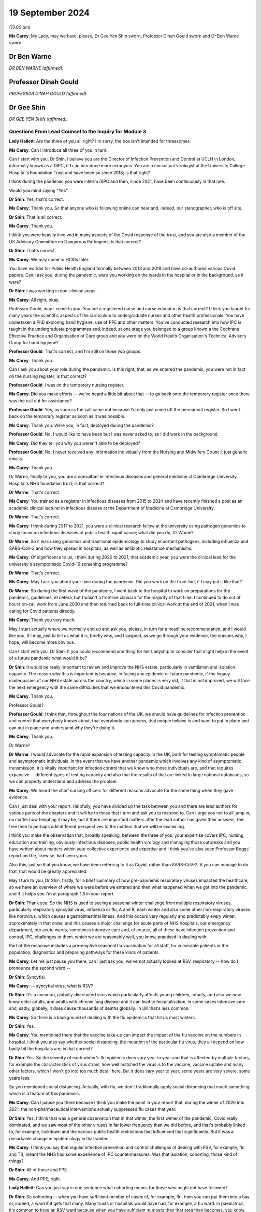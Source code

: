 19 September 2024
=================

*(10.00 am)*

**Ms Carey**: My Lady, may we have, please, Dr Gee Yen Shin sworn, Professor Dinah Gould sworn and Dr Ben Warne sworn.

Dr Ben Warne
------------

*DR BEN WARNE (affirmed).*

Professor Dinah Gould
---------------------

*PROFESSOR DINAH GOULD (affirmed).*

Dr Gee Shin
-----------

*DR GEE YEN SHIN (affirmed).*

Questions From Lead Counsel to the Inquiry for Module 3
^^^^^^^^^^^^^^^^^^^^^^^^^^^^^^^^^^^^^^^^^^^^^^^^^^^^^^^

**Lady Hallett**: Are the three of you all right? I'm sorry, the box isn't intended for threesomes.

**Ms Carey**: Can I introduce all three of you in turn.

Can I start with you, Dr Shin, I believe you are the Director of Infection Prevention and Control at UCLH in London, informally known as a DIPC, if I can introduce more acronyms. You are a consultant virologist at the University College Hospital's Foundation Trust and have been so since 2018; is that right?

I think during the pandemic you were interim DIPC and then, since 2021, have been continuously in that role.

Would you mind saying "Yes".

**Dr Shin**: Yes, that's correct.

**Ms Carey**: Thank you. So that anyone who is following online can hear and, indeed, our stenographer, who is off site.

**Dr Shin**: That is all correct.

**Ms Carey**: Thank you.

I think you were heavily involved in many aspects of the Covid response of the trust, and you are also a member of the UK Advisory Committee on Dangerous Pathogens; is that correct?

**Dr Shin**: That's correct.

**Ms Carey**: We may come to HCIDs later.

You have worked for Public Health England formally between 2013 and 2018 and have co-authored various Covid papers. Can I ask you, during the pandemic, were you working on the wards in the hospital or in the background, as it were?

**Dr Shin**: I was working in non-clinical areas.

**Ms Carey**: All right, okay.

Professor Gould, may I come to you. You are a registered nurse and nurse educator; is that correct? I think you taught for many years the scientific aspects of the curriculum to undergraduate nurses and other health professionals. You have undertaken a PhD exploring hand hygiene, use of PPE and other matters. You've conducted research into how IPC is taught in the undergraduate programmes and, indeed, at one stage you belonged to a group known a the Cochrane Effective Practice and Organisation of Care group and you were on the World Health Organisation's Technical Advisory Group for hand hygiene?

**Professor Gould**: That's correct, and I'm still on those two groups.

**Ms Carey**: Thank you.

Can I ask you about your role during the pandemic. Is this right, that, as we entered the pandemic, you were not in fact on the nursing register; is that correct?

**Professor Gould**: I was on the temporary nursing register.

**Ms Carey**: Did you make efforts -- we've heard a little bit about that -- to go back onto the temporary register once there was the call out for assistance?

**Professor Gould**: Yes, as soon as the call came out because I'd only just come off the permanent register. So I went back on the temporary register as soon as it was possible.

**Ms Carey**: Thank you. Were you, in fact, deployed during the pandemic?

**Professor Gould**: No, I would like to have been but I was never asked to, so I did work in the background.

**Ms Carey**: Did they tell you why you weren't able to be deployed?

**Professor Gould**: No, I never received any information individually from the Nursing and Midwifery Council, just generic emails.

**Ms Carey**: Thank you.

Dr Warne, finally to you, you are a consultant in infectious diseases and general medicine at Cambridge University Hospital's NHS foundation trust; is that correct?

**Dr Warne**: That's correct.

**Ms Carey**: You trained as a registrar in infectious diseases from 2015 to 2024 and have recently finished a post as an academic clinical lecturer in infectious disease at the Department of Medicine at Cambridge University.

**Dr Warne**: That's correct.

**Ms Carey**: I think during 2017 to 2021, you were a clinical research fellow at the university using pathogen genomics to study common infectious diseases of public health significance; what did you do, Dr Warne?

**Dr Warne**: So it was using genomics and traditional epidemiology to study important pathogens, including influenza and SARS-CoV-2 and how they spread in hospitals, as well as antibiotic resistance mechanisms.

**Ms Carey**: Of significance to us, I think during 2020 to 2021, that academic year, you were the clinical lead for the university's asymptomatic Covid-19 screening programme?

**Dr Warne**: That's correct.

**Ms Carey**: May I ask you about your time during the pandemic. Did you work on the front line, if I may put it like that?

**Dr Warne**: So during the first wave of the pandemic, I went back to the hospital to work on preparations for the pandemic, guidelines, et cetera, but I wasn't a frontline clinician for the majority of that time. I continued to do out of hours on-call work from June 2020 and then returned back to full-time clinical work at the end of 2021, when I was caring for Covid patients directly.

**Ms Carey**: Thank you very much.

May I start actually where we normally end up and ask you, please, in turn for a headline recommendation, and I would like you, if I may, just to tell us what it is, briefly why, and I suspect, as we go through your evidence, the reasons why, I hope, will become more obvious.

Can I start with you, Dr Shin. If you could recommend one thing for her Ladyship to consider that might help in the event of a future pandemic what would it be?

**Dr Shin**: It would be really important to review and improve the NHS estate, particularly in ventilation and isolation capacity. The reason why this is important is because, in facing any epidemic or future pandemic, if the legacy inadequacies of our NHS estate across the country, which in some places is very old, if that is not improved, we will face the next emergency with the same difficulties that we encountered this Covid pandemic.

**Ms Carey**: Thank you.

Professor Gould?

**Professor Gould**: I think that, throughout the four nations of the UK, we should have guidelines for infection prevention and control that everybody knows about, that everybody can access, that people believe in and want to put in place and can put in place and understand why they're doing it.

**Ms Carey**: Thank you.

Dr Warne?

**Dr Warne**: I would advocate for the rapid expansion of testing capacity in the UK, both for testing symptomatic people and asymptomatic individuals. In the event that we have another pandemic which involves any kind of asymptomatic transmission, it is vitally important for infection control that we know who those individuals are, and that requires expansive -- different types of testing capacity and also that the results of that are linked to large national databases, so we can properly understand and address the problem.

**Ms Carey**: We heard the chief nursing officers for different reasons advocate for the same thing when they gave evidence.

Can I just deal with your report. Helpfully, you have divided up the task between you and there are lead authors for various parts of the chapters and it will be to those that I turn and ask you to respond to. Can I urge you not to all jump in, no matter how tempting it may be, but if there are important matters after the lead author has given their answers, feel free then to perhaps add different perspectives to the matters that we will be examining.

I think you make the observation that, broadly speaking, between the three of you, your expertise covers IPC, nursing, education and training, obviously infectious diseases, public health virology and managing those outbreaks and you have written about matters within your collective experience and expertise and I think you've also seen Professor Beggs' report and he, likewise, had seen yours.

Also this, just so that you know, we have been referring to it as Covid, rather than SARS-CoV-2, if you can manage to do that, that would be greatly appreciated.

May I turn to you, Dr Shin, firstly, for a brief summary of how pre-pandemic respiratory viruses impacted the healthcare, so we have an overview of where we were before we entered and then what happened when we got into the pandemic, and if it helps you I'm at paragraph 1.5 in your report.

**Dr Shin**: Thank you. So the NHS is used to seeing a seasonal winter challenge from multiple respiratory viruses, particularly respiratory syncytial virus, influenza or flu, A and B, each winter and also some other non-respiratory viruses like norovirus, which causes a gastrointestinal illness. And this occurs very regularly and predictably every winter, approximately in that order, and this causes a major challenge for acute parts of NHS hospitals, our emergency department, our acute wards, sometimes intensive care and, of course, all of these have infection prevention and control, IPC, challenges to them, which we are reasonably well, you know, practised in dealing with.

Part of the response includes a pre-emptive seasonal flu vaccination for all staff, for vulnerable patients in the population, diagnostics and preparing pathways for these kinds of patients.

**Ms Carey**: Let me just pause you there, can I just ask you, we've not actually looked at RSV, respiratory -- how do I pronounce the second word --

**Dr Shin**: Syncytial.

**Ms Carey**: -- syncytial virus; what is RSV?

**Dr Shin**: It's a common, globally-distributed virus which particularly affects young children, infants, and also we now know older adults, and adults with chronic lung disease and it can lead to hospitalisation, in some cases intensive care and, sadly, globally, it does cause thousands of deaths globally. In UK that's less common.

**Ms Carey**: So there is a background of dealing with the flu epidemics that hit us most winters.

**Dr Shin**: Yes.

**Ms Carey**: You mentioned there that the vaccine take-up can impact the impact of the flu vaccine on the numbers in hospital. I think you also say whether social distancing, the mutation of the particular flu virus, they all depend on how badly hit the hospitals are; is that correct?

**Dr Shin**: Yes. So the severity of each winter's flu epidemic does vary year to year and that is affected by multiple factors, for example the characteristics of virus strain, how well matched the virus is to the vaccine, vaccine uptake and many other factors, which I won't go into too much detail here. But it does vary year to year, some years are very severe, some years less.

So you mentioned social distancing. Actually, with flu, we don't traditionally apply social distancing that much something which is a feature of this pandemic.

**Ms Carey**: Can I pause you there because I think you make the point in your report that, during the winter of 2020 into 2021, the non-pharmaceutical interventions actually suppressed flu cases that year.

**Dr Shin**: Yes, I think that was a general observation that in that winter, the first winter of the pandemic, Covid really dominated, and we saw most of the other viruses in far lower frequency than we did before, and that's probably linked to, for example, lockdown and the various public health restrictions that influenced that significantly. But it was a remarkable change in epidemiology in that winter.

**Ms Carey**: I think you say that regular infection prevention and control challenges of dealing with RSV, for example, flu and TB, meant the NHS had some experience of IPC countermeasures. Was that isolation, cohorting, those kind of things?

**Dr Shin**: All of those and PPE.

**Ms Carey**: And PPE, right.

**Lady Hallett**: Can you just say in one sentence what cohorting means for those who might not have followed?

**Dr Shin**: So cohorting -- when you have sufficient number of cases of, for example, flu, then you can put them into a bay or, indeed, a ward if it gets that many. Many trusts or hospitals would have had, for example, a flu ward. In paediatrics, it's common to have an RSV ward because when you have sufficient numbers then that area then becomes, you know, an infection area, which is dealt with differently to other wards.

**Ms Carey**: We are familiar with some IPC definitions but, Professor Gould, can I ask you about the World Health Organisation's definition of IPC, and I think you set it out in your report as follows:

"The World Health Organisation defines IPC as a 'practical evidence-based approach preventing patients and healthcare workers from being harmed by avoidable infections'."

A fairly common sense definition, if I may put it like that; do you agree?

**Professor Gould**: Yes, that's correct.

**Ms Carey**: We have heard a little about source control, and is this right, it means preventing the spread of infection from an individual who is known or suspected to be a potential source of infection, and that can include things like having the infected person in a single room, isolating them, decontaminating the room or the ward, and using masks?

**Professor Gould**: That would be correct.

**Ms Carey**: PPE we're familiar with, I won't ask you about that. You do help in your report, though -- and if it helps you, Professor Gould, at paragraph 1.18 -- in relation to the make-up of IPC teams. I think you say that there are specialist teams employed in most countries in the UK. Can you just tell us who makes up an IPC team?

**Professor Gould**: The infection control team will be led either by a doctor or a nurse. It will consistent of usually a medical microbiologist, it will include a virologist, it will include specialist nurses, it will probably include nurses who are specifically engaged in surveillance and audit, it will very likely, particularly in a large NHS Trust, would involve nurses who particularly have an educational role, and people will be co-opted on to the team in the case of particular need. So if there was an outbreak of food poisoning, for example, the catering staff would be there, but they wouldn't be there all of the time. If there was a problem with ventilation then the hospital engineers would be there. So there's a core team and there would be additional people as well.

**Ms Carey**: You mention in your report what are called IPC link nurse schemes. What are they, please?

**Professor Gould**: Infection prevention and control link nurses are members of the general ward team, so they would be a member of the team who looked after patients or worked in an outpatient department in the usual way but they would have an additional responsibility: they would act as ambassadors for infection prevention and control, they would have a liaison role, they would provide the communication channels between the infection prevention specialist team and ordinary people on the wards, and they would usually have some particular education or training for that. Not every organisation will have them --

**Ms Carey**: I was going to ask.

**Professor Gould**: -- but many, many do.

**Ms Carey**: Are they across only England or UK-wide?

**Professor Gould**: Oh, they would be UK-wide.

**Ms Carey**: Thank you. Can we look at perhaps the arrangements for the leadership of IPC teams across the four nations. I think obviously in England there is the director, the DIPC, as Dr Shin is. In Scotland they have -- the leader of the IPC team is called the infection control manager; is that correct?

**Professor Gould**: Yes.

**Ms Carey**: In Wales, leadership for IPC is undertaken by a senior nurse with expertise in IPC.

**Professor Gould**: Yes.

**Ms Carey**: And in Northern Ireland, I think you say in the report:

"We could not locate any publicly available information on IPC team leadership for Northern Ireland."

**Professor Gould**: I looked as far as I could but I could find nothing in writing, and I have no contacts in Northern Ireland, whereas I do -- I worked in Wales for eight years so I have contacts in Wales, I have contacts in England, I do have some contacts in Scotland, but I have no contact in Northern Ireland to ask.

**Ms Carey**: Whatever nomenclature is given to the person in charge leading the team, does effectively the director, the manager and the senior nurse with expertise in Wales, are they all performing roughly the same function, do you know?

**Professor Gould**: They're performing roughly the same function, but their remit would vary a little bit, because in Wales they have health boards instead of NHS trusts, and the health boards would include some community staff as well. So the person, the nurse in charge, would have a community role, whereas somebody in a large NHS Trust would have a role just to do with the acute trust.

**Ms Carey**: I ask you this because there is a query by those who represent the Welsh bereaved as to whether the absence of a DIPC, a director, in Wales, might have detrimentally affected implementation of IPC guidance. Are you able to opine on that?

**Professor Gould**: I worked in Wales between 2012 and 2019, and Wales is a small country and that is advantageous because you can know people in it the way you can't in a larger country, I used to go to a lot of meetings to do with infection prevention specialists and I would say the quality of the service that was offered by the people in charge of the services was very good. The fact that they didn't have the title of DIPC didn't make any difference, they performed the same role.

**Ms Carey**: Perhaps a question for you, Dr Shin, in practice does your oversight of IPC matters include consideration of non-clinical staff as well as clinical staff?

**Dr Shin**: It is -- yes, my role is really to protect the patient and staff safety. Putting staff safety aside, it includes all staff, clinical and non-clinical, if that's what you're asking.

**Ms Carey**: Thank you.

A slightly different matter, the characteristics of Covid, and for you, Dr Warne. We have heard from Professor Beggs, so we're familiar with contact, direct, indirect, fomite, call it what you will, droplet and aerosols, I won't ask you about that, but can I just ask you very briefly about transmissibility and the reproduction number. I suspect her Ladyship's heard about this in earlier modules but, for the purposes of Module 3, could you just help us please with how transmissibility is commonly expressed as the R number?

**Dr Warne**: Absolutely. So in terms of infection control measures, the transmissibility is a key feature of consideration for -- when you're talking about infection control measures. So the R number is the number of -- if you had an infected individual, it's the number of people in a vulnerable population you would expect to be infected coming into contact with that person.

So, for Covid, early in the pandemic the estimate was that it was around 2.5 in -- and for other pathogens that can vary. It's roughly the same number for influenza and other respiratory viruses. It's far higher for conditions like measles, lower for tuberculosis, and so on. And that influences the control measures we would take.

**Ms Carey**: I think you say though in your report that it's important to note that the transmissibility or the R value is an estimate and the true transmissibility depends on the setting.

**Dr Warne**: Exactly right. So the R0 is quoted in population-level studies but obviously the individual circumstances in which a patient finds themselves on the ward in hospitals, that will influence the R number, the transmissibility, if the pathogen has an opportunity to spread and there are different ways to facilitate that.

**Ms Carey**: Is there a higher or a lower R number in the hospital settings?

**Dr Warne**: It could potentially be higher. It really depends on the setting. So if you were to put a patient isolated into a side room, in principle it would be lower, but we don't really think about the R number in terms of these individual settings, it's more of a population-level measure.

**Ms Carey**: Some other terminology we might be considering throughout your evidence, the infection fatality rate, please, what is that?

**Dr Warne**: It's the number of people who get the infection who subsequently died. So it's the true number. So the problem we have with Covid is that we know that there are a number of people who are asymptomatic, who -- where they're never identified as being a true case. The difficulty there is it's very difficult to always identify all of the asymptomatic cases so they're often not included when you're quoting rates of infection. More commonly quoted to be the case fatality rate --

**Ms Carey**: Slow down a tiny bit, please.

**Dr Warne**: Okay.

**Ms Carey**: Tell us about that.

**Dr Warne**: So the case fatality is where you have confirmed cases, where you know that you have the infection. So that doesn't include asymptomatic individuals, but it's much easier to get that information from nationally collected data on confirmed cases, confirmed infections.

**Ms Carey**: Thank you. For our purposes, hospitalisation fatality rate.

**Dr Warne**: This is the proportion of people who are hospitalised with Covid who subsequently died. Again, that's only a subset of all the people who catch Covid, is the ones in hospital.

**Ms Carey**: I think you go on to say -- look, in your report, into the fatality rate, and there's a graph I'd like us to put up on screen.

Can I have, please, INQ000474282\_18. Already there, thank you very much.

You'll have to help me, Dr Warne, with this. What does the top graph show and what is the point that is trying to be depicted by this graph?

**Dr Warne**: So the top graph shows the hospitalisation fatality rate. So this is the proportion of people with Covid in hospital who subsequently die.

**Ms Carey**: Right.

**Dr Warne**: So we can see that with the purple line, that's the original variant of the virus.

**Ms Carey**: You've called it wild type but is that what came out in January to March 2020?

**Dr Warne**: Exactly right.

**Ms Carey**: All right.

**Dr Warne**: You can see that the hospitalisation fatality rate peaks at over 40%, so over 40% of people hospitalised with Covid in that time would have died.

**Ms Carey**: So that is -- yes, thank you very much, that is April 2020 there. Then it falls throughout the summer effectively. The dotted line running down, what does that signify?

**Dr Warne**: So that's the point at which the vaccination campaign was launched in the UK, so in December 2020.

**Ms Carey**: Thank you.

Then we can see it rise slightly, then there's the emergence of a black line on the graph, which I think you say is the weighted indicate -- what's the weighted indicator?

**Dr Warne**: So at this point we have two variants circulating in the UK at the same time, the original wild-type virus and the emergence of the Alpha variant, and that black weighted line shows the definition of those two as the wild type numbers went down and the Alpha numbers went up.

**Ms Carey**: Then if we look at Alpha just before December 2020, the hospitalisation fatality rate is at 40% and then begins to drop as we pass through 2021, and then we get to June, or thereabouts, 2021 and the emergence of Delta.

Now, that's got a lot lower hospital fatality rate. Can you help as to why that is?

**Dr Warne**: So you've noticed before that that there are two waves of Alpha.

**Ms Carey**: Oh, yes.

**Dr Warne**: The Alpha hospitalisation fatality rate falls. There are multiple reasons. Probably the most important was the introduction of vaccination, as well as other things including effective treatments for Covid that weren't there previously, but vaccination is probably the most important.

**Ms Carey**: Then it rises slightly, and then towards the end of December 2021 into February 2022 we've got the emergence of Omicron.

**Dr Warne**: Yes, so each of these variants have lower fatality rates associated with them.

**Ms Carey**: Going back to the beginning, then, in April 2020, can you help at all as to why the hospitalisation fatality rate is as high as it is in April 2020?

**Dr Warne**: So it's a number of things. First, we had an unvaccinated population, all of whom were vulnerable to the infection. The virus itself was probably more pathogenic, it was more likely to cause severe disease and death. So the Omicron variant is very different in that regard to the original wild-type virus, as well as other factors, including an absence of effective treatment, and there are differences in the patient populations that were admitted, but they're all contributing.

**Ms Carey**: Okay. Then the bottom graph, please, is the effective infection fatality rate. What is that graph demonstrating to us?

**Dr Warne**: This is all of the people -- an estimate of all of the people that were infected with Covid, what proportion of those ultimately died. So it peaked at just over 1% with the wild type early in the pandemic, but like the graph above it, each subsequent wave of virus appeared to have a lower fatality rate, so fewer people died with subsequent variants.

**Ms Carey**: I think you make the observation in your report that obviously if you are asymptomatic, or indeed minimally symptomatic, don't feel that unwell, if I can put it like that, you can still transmit the virus as we have heard. You say this:

"The proportion of asymptomatic infections varies depending on the immune status of the individual, but a meta-analysis of studies published in 2020 estimated this figure at approximately one third of all cases in unvaccinated individuals."

Can you just put that into layman's terms for us.

**Dr Warne**: So a meta-analysis is where you take multiple studies and group them together to try to get a better idea of an estimate of a number. So that number of roughly a third of people from different studies with different methods comes to this conclusion that roughly one in three people who catch Covid are asymptomatic.

So the relevance of that for IPC is that it means that anybody coming into your hospital who don't have any symptoms may be carrying Covid, they may be potentially capable of spreading the virus.

**Ms Carey**: Yes, and before testing it's almost impossible to work out if the person is infectious or not?

**Dr Warne**: Exactly right.

**Ms Carey**: Incubation periods we did briefly look at with Professor Beggs, but I think you say there that data from the pandemic showed the incubation period was -- from time to -- catching the virus and developing symptoms, anything from between 1 and 14 days, so you could be asymptomatic for as long as two weeks.

**Dr Warne**: Exactly right.

**Ms Carey**: But the average was five days. Again, presenting a problem for visitors, patients, staff alike, coming into hospitals.

**Dr Warne**: Absolutely, so you could potentially be in hospital for two weeks before you -- having caught the virus in the community and potentially spread it from that point onwards. Which is very difficult to try to work out from an infection control point of view where that infection originally came from.

**Ms Carey**: Now, there was knowledge, as we know, of asymptomatic infections being possible early on and evidence emerging as we went through the pandemic about the role of asymptomatic transmission, but do you think that future guidance should assume there will be asymptomatic transmission unless and until the contrary is proven?

**Dr Warne**: Absolutely. So we know that there is asymptomatic transmission of a range of respiratory viruses, including influenza, including RSV. I think that there is much less with SARS, and MERS prior, but until proven otherwise, I think we should assume that there will be a substantial proportion of asymptomatic transmission.

**Lady Hallett**: Are you saying, Dr Warne, that that should have been the case, given the state of knowledge when the pandemic hit us?

**Dr Warne**: So we knew that there were high rates of asymptomatic influenza and, although we discussed before in this Inquiry about the importance of preparing for an influenza rather than a coronavirus pandemic, the likelihood that you have asymptomatic influenza is equally likely. So I think that we should definitely have been preparing for it and should prepare for it in a future pandemic.

**Lady Hallett**: Thank you.

**Ms Carey**: We have become familiar with standard IPC measures and transmission based precaution but, can I just ask you this, I'm asked to ask you about Professor Beggs' conclusion that hand hygiene has a modest effect in preventing Covid-19 transmission and whether, I think probably you, Professor Gould, agree with that conclusion or any of you if you disagree with it. Start with you, Professor.

**Professor Gould**: I would agree with it. Direct contact was not found to be the major -- not considered to be the major route of spread, so hand hygiene is always going to be important but would not, in this case, be the major route.

**Ms Carey**: Dissent from either of you two gentlemen?

**Dr Warne**: No, I agree with that.

**Dr Shin**: I agree but I think there were a few words there that were important. IPC is not just about Covid obviously, so we have to be conscious of all the other infectious threats. For that reason, hand hygiene is extremely important, as Professor Gould has just said, so I broadly agree, with that small caveat.

**Professor Gould**: Could I just add, we would be concerned with the spread of Covid but we wouldn't want inadvertently to give the patients MRSA or any other infection. So hand hygiene is always good.

**Ms Carey**: No, it's always important.

**Lady Hallett**: Can I just check what your final word was because I missed it and I think the stenographer missed it, Professor Gould. You said hand hygiene is important but not -- I think I know what the word was.

**Professor Gould**: Wasn't the major route.

**Lady Hallett**: Thank you.

**Ms Carey**: Thank you.

We are familiar with airborne contact droplet, and the like, so I won't ask you to go through those again. Can I just ask you about FRSMs, though. Is this right, that they have effectively sometimes a dual role as source control and/or as PPE; is that a fair way of putting it?

**Dr Shin**: I think they're used as source control, for example historically in operating theatres surgeons will wear them to protect the patient from -- and especially the operating field -- from any droplets from that surgeon. They can be used -- they're not technically PPE --

**Ms Carey**: Yes, we know.

**Dr Shin**: -- but they are deployed in that way, so with that small distinction, important distinction, they have been used as a form of PPE but officially and technically they're not classified as PPE.

**Ms Carey**: Understood, save that all the IPC guidance talks about them in the context of PPE, but we take the technical distinction that there is. For these purposes, obviously it can protect you from getting blood on you if someone is bleeding but, equally, if you're coughing and sneezing, it can help prevent the larger droplets going out into the environment.

**Dr Shin**: Yes, as I think a number of witnesses have said in written and verbal that any form of face covering provides some protection, so FRSMs can provide modest protection for the wearer.

**Ms Carey**: Thank you. Dealing with masks and respirators, we're familiar with FFP3. Can I just ask about FFP2 or N95, as it's also been referred to. Is that a type of mask that is commonly used in the UK?

Perhaps is that to you, Dr Shin, or you, Dr Warne?

**Dr Shin**: I can start. So FFP2 or N95 is commonly used in other countries, notably the United States but some European countries. It is available in the United Kingdom but we don't have any tradition in the NHS of using FFP2. We tend to use FFP3 because it provides a slightly higher level of protection.

**Ms Carey**: I think in the report it says the type of respirator is designed to reduce the exposure of the wearer to respiratory particles by 95% when properly fit tested, compared to no mask; is that correct?

**Dr Shin**: I think for FFP3 it may be higher than 95%. So FFP2 is also known as N95, that's where the figure comes from, but I think we're talking about fine margins here.

**Ms Carey**: Fine. Whether it's FFP2 or FFP3, it provides a higher level of protection than wearing no mask at all, understood.

**Dr Shin**: Yes, I think that's clearly true.

**Ms Carey**: Now, fit testing, can I ask about that, please. There are two ways, as I understand it, of fit testing and is this a matter that you can help us with, Professor Gould, or is it for you, Dr Warne?

**Dr Warne**: I'm happy to talk to it, or Dr Shin.

**Ms Carey**: Either of you.

Help us with what is quantitative fit testing and it's at paragraph 1.59 in your report.

**Dr Shin**: So there are two main methods of conducting fit testing, which is a requirement by the Health and Safety Executive, before using FFP3 as PPE. The qualitative method requires the user to, once having donned a well fitting respirator, to show that when a scent, for example, is placed close to the user, that they cannot detect that scent, which means that there is a good seal and protection and those particles cannot breach that PPE.

That's suitable for probably low volume -- you know, low volume usage. But --

**Ms Carey**: Do you mean when lots of people don't need to be fit tested?

**Dr Shin**: When you only have to test a few people, basically, and there is no real urgency, that's a reasonable approach and one which my hospital used, for example. But, in the context of an emergency like the pandemic, we have to scale up fit testing to a very, very massive degree, then that becomes impractical, and there is a method called the quantitative method which used complex equipment and you need to train personnel to do that and that becomes -- that is a method which is more easily scalable for this pandemic situation, for example, and most trusts would have used that method.

**Ms Carey**: Can I ask, what about the person who may not have a sense of smell: how is fit testing conducted in those circumstances?

**Dr Shin**: I think that would need the quantitative method and the qualitative method, relying on scent detection, would, in that case, clearly not work, which the irony is that Covid produced anosmia or loss of sense of smell in a number of people. So that was another reason why the quantitative method, needing specialist equipment, was favoured.

**Ms Carey**: Just help me, is this specialist equipment available in most hospitals, are you able to give us an indication about how widely available it is?

**Dr Shin**: I don't know specifically if I can give you a best guess, my best guess is that most trusts probably didn't have this equipment or, if they did, very, very -- you know, only in one or two examples. So I think -- I suspect during the pandemic most trust hospitals would have had to purchase more equipment and/or outsource. There were some companies which could do this as an outsourced service.

**Ms Carey**: And you need trained people available to do the fit test?

**Dr Shin**: Absolutely.

**Ms Carey**: All right. The fit test results, as I understand it, have to be recorded; is that correct?

**Dr Shin**: Well, they should be, I mean, if you want to have a robust process, once again, the logistical aspect of all this is very important. If you don't have a proper record then, as an employer, you can't get assurance, as a member of staff, you can't assurance that you know exactly which mask fits you and that you need that mask available. So we have records for many reasons. The hospital has to assure itself that sufficient numbers of staff in relevant areas have been fit tested and so, obviously, we record for the staff that we know, for those staff they need this type of mask, for these staff we need that type of mask. So accurate records, I would suggest, are really quite important.

**Ms Carey**: Help us, how long does it take to do a fit test?

**Dr Shin**: Approximately 15 minutes, 15/20 minutes, and the difficulty there is that, if you don't pass on one type of mask, you then need to be tested on another type of mask. So that adds to the time.

**Ms Carey**: Understood.

We are familiar that fit checking is a different process and, is this right, it's effectively designed to check the seal?

**Dr Shin**: Once you have found a mask which fits that person, they use that particular type of mask, don it, and it's just basically breathing in to make sure you feel that there is a seal and there is no air leakage.

**Ms Carey**: Thank you.

May I ask you, please, Dr Shin, about a document INQ000427339, please, at page 5. I just want to look at some of the practicalities of how they played out. This is a document from Leicester NHS Trust, and it's dated 30 April and, in short, it sets out some of the challenges that that trust was going through in fit testing their staff and what they did to try and deal with that, and a proposal that they made.

So that's the background, and I think, if we just look there at 3.0, "What has Changed?", the trust was saying to the board that:

"... the NHS supply chain has been unable to provide a consistent stock of masks. In practice, this means we have had very limited stock of FFP3 on which staff have previously been tested. Under the current supply chain conditions, no Trust has any control over the types of mask that are provided."

Drilling into that, you might have type A mask one week and type B mask comes in next week and no-one has been fit tested on the type B mask?

**Dr Shin**: That is possible.

**Ms Carey**: "[Public Health England] guidance has changed a number of times in recent weeks and has meant we have used up some supply in fit testing groups of staff where a surgical is now considered ..."

Then they go through the deliveries that are expected to come in and it was the next bit really:

"Currently we have seven different types of mask in stock approximately 2,000 staff who require repeated fit testing as the mask type changes. Each test takes between 15 and 30 minutes. Even with our now increased fit testing offer over 7 days per week, it would take a number of weeks to test all staff on all available masks."

I know we're looking at a Leicester problem but is that an uncommon problem or do you think this is replicated across other trusts in other parts of the UK?

**Dr Shin**: I think every NHS hospital had huge challenges in getting their, you know, many thousands of staff fit tested with the multiple different types of masks and the logistical challenges would have been huge and we had similar problems. It was a massive logistical challenge, training challenge, it was a very difficult --

**Ms Carey**: Well, if we go down the page to 4.0, what have they done, that trust, to maximise fit testing? They purchased ten PortaCount machines, which is the quantitative test, reducing the time from 30 to 15; they worked with colleagues to acquire additional fit testing kits; they established a team of staff trained to undertake the fit testing clinics; they identified areas where testing should be prioritised; and, indeed, vulnerable staff, with underlying health conditions, were fit tested and provided with the PPE.

So they did a number of things but, if we go over the page, please, to page 6 -- thank you -- this is where they ended up:

"The purpose of this paper is to inform the board that following discussion and approval at a strategic and tactical response level, the trust has made a move away from compulsory fit testing for all types of FFP3.

"We have emphasised the need for a fit check at the time of donning the PPE ..."

But, essentially, they wanted sign-off to move away from the need to fit test; is that how you read this document?

**Dr Shin**: That is how --

**Ms Carey**: Now, I know there is going to be controversy about this, given that you are required to fit test. If you go over the page, please, to page 7, they received what was called compliance advice and they had taken steps to try and mitigate the testing situation, including they considered the least harm that would be obtained by releasing FFP3 national emergency stock. They set out there, effectively, that they acknowledge this is not in line with the standard practice outside a pandemic situation, but they considered it was consistent with the requirement under the Health and Safety at Work Act to ensure, so far as is reasonably practicable, the health and safety and welfare at work, and they noted that:

"... we would not expect staff to work in Covid positive areas without fit testing."

So I just raise that so we can look at the interplay between the health and safety legislation and actually how it panned out on the ground, and then they asked the board to derogate from the usual requirements to fit test and revert back to fit testing as soon as supply issues -- do you think that's an extreme example, Dr Shin, or does it demonstrate, actually, what trusts were having to do, particularly in April 2020, when there were supply chain issues?

**Dr Shin**: So this is the only example I know where there has been applied but, as they said in this document, I think they've put a lot of thought into this in an extremely difficult and challenging situation, which they've described well. They've tried to mitigate risk as much as possible, so I think I can understand how they got to this position that they made and I think that they took lots of reasonable steps to try and mitigate the risk, and I think reflecting on the Health and Safety Executive guidance or instruction, that's written in the cold light of day for a non-pandemic situation, and this is in early 2020, as we've heard, in the face of a rising tide of a very dangerous, lethal virus, so they were -- like many hospitals, and I wouldn't be surprised if this wasn't the only one, I'm sure other trusts had lots of difficult discussions -- and I think it's a very well reasoned rationale for changing their position to what we would like in ideal circumstances because we were not in ideal circumstances.

**Ms Carey**: No, understood. I want to ask you about those who fail a fit check and need something other than an FFP3 mask and you include in your report reference to powered air purifying hoods. Clearly, staff who couldn't find either suitably sized or it failed for reasons of beards or face shape, whatever the position may be, could use a powered hood. You say this in your report:

"For these healthcare workers, such hoods were the only viable respiratory PPE option."

You say this:

"This was understood before the pandemic but a very large number of NHS staff would fail their first fit test for a variety of reasons."

Can you give us an indication of why people might fail it? Obviously beards, face shape but what are the other reasons that are commonly encountered.

**Dr Shin**: Actually, I would say that beards are probably not the most common, so I know colleagues who shaved their beards during the pandemic. But one really significant problem, which is one of the recommendations actually, is that we found that, basically, these masks were designed for, you know, stereotypical face size, if we can call it that, and shape and many of our staff just don't have the -- you know, looking around the room, even, you see people have different shaped faces, especially women and persons of other ethnicities and we found that in our workforce, and I think we said in our paper, and it's well known, most nurses -- more than 80% of nurses are female and in the NHS we have a lot of -- a very diverse workforce, especially in London we have a particularly diverse NHS workforce, and we just found in practice, when we were scaling up this fit testing, that a lot of the people who failed their fit testing on a number -- one mask or more, were female and of another ethnic -- non-white ethnic background. And that's one of the recommendations that that needs -- that situation needs to be improved.

**Ms Carey**: I appreciate that a lot of the staff had never had to have been fit tested or needed to wear RPE but, given that it was known, if I understand you correctly, pre-pandemic that there wasn't enough masks to fit the variety of face shapes that we encounter, can you help at all as to why there wasn't provision in place for being able to scale up lots of different types of masks.

**Dr Shin**: I think basically the practice -- this is one of the areas where our practice in the NHS changed dramatically during the pandemic. We just -- before the pandemic we would only have had FFP fit testing for very specific -- as I think we did mention in our report, for example, critical care, for example, respiratory medicine and other areas similar to that and infectious diseases wards, where there's a reasonable expectation that patients with infections like TB and HCIDs could be seen.

So that means this testing was only done in a very select few areas, whereas in the pandemic because of the scale of it, it eventually it expanded to most acute areas of acute hospitals and indeed perhaps most clinical staff. So it was a question of what was needed before the pandemic was very different.

**Ms Carey**: Understood.

Can I change topic and turn to you, Dr Warne, and included in the report is a section entitled "Controversies surrounding the transmission route of Covid and the implications for PPE", and if it helps you, Doctor, I'm at 6.10.

Can I ask to be called up on screen page 64 of the report, it's INQ000474282\_0064. Would you be able to highlight the five bullet points, because, if I may say, this rather encapsulates the areas of controversy that we have been dealing with. You say:

"However, there has been disagreement in the scientific and medical communities, and a changing evidence base during the course of the pandemic, related to:

"[Firstly] Whether the simple size threshold of 5 microns is accurate when considering which particles are aerosolised.

"Which medical procedures are at increased risk of generating aerosols (AGPs).

"Whether aerosolised particles can be produced in the absence of AGPs (for example through talking, coughing, sneezing, and singing).

"What is the contribution of aerosol transmission for Covid-19 in comparisons to other routes in a hospital setting.

"How the above relates to implications for IPC guidance."

In a nutshell, we have been considering some of that already and I don't want to revisit old ground but did you hear some of yesterday's evidence from Professor Susan Hopkins?

**Dr Warne**: Some of it, yes.

**Ms Carey**: I would like to ask you, please, about FFP3 versus -- and it's my word, not anyone else's -- efficacy of FRSMs. I think you perhaps go back in time, please, to your paragraph 6.12 because, as I understand it, for a long time now there has been a distinction in IPC guidance, whether it's flu, MERS, coming on to Covid, drawn between FRSMs for routine care and respirators for AGPs; is that correct?

**Dr Warne**: That's correct, yes.

**Ms Carey**: That's been pre-existing, I think you say, since at least 2007?

**Dr Warne**: Yes.

**Ms Carey**: The flu pandemic guidance was based on the assumption that flu was droplet and so, again, FRSM was recommended for routine care, respirators for AGPs. Can I ask you this: why do you think respirators are recommended if it was not thought that, in a clinical context, they necessarily offered a higher degree of protection than FRSM?

**Dr Warne**: Is this related to aerosol-generating procedures?

**Ms Carey**: Well, no, not necessarily. Yesterday we heard from Professor Hopkins, and I asked her this:

"Do you agree that where there is an accepted risk of aerosol transmission FFP3 should be recommended?"

She didn't agree with that. She said it was complicated, and she said that evidence was weak that FFP3s protected more than FRSMs, and it made us ponder why, if the evidence was weak, there has been, running throughout the guidance, this distinction between FRSMs in one context and respirators in another.

So that's the genesis of the controversy and I'd like your help with how we've ended up in this position, if you're able to help us.

**Dr Warne**: A lot of the evidence for this comes from SARS, so it's about 20 years old. There is no high-quality evidence, as we would understand it, so in future modules we talk about vaccines, talk about drugs and effective treatments that undergo high quality randomised control trials, so evidence which is considered to be of a high quality and is robust.

Those kind of studies are very uncommon in infection control measures so we rely on, essentially, look-back exercises, retrospective observational studies where some people had one type of infection control intervention and another group had another.

So, in SARS, there were a number of very small studies looking at people who had surgical masks or respirators or no PPE at all, and the evidence from SARS, based on those small studies, is that some PPE is much better than none, but very few of them actually compared respirators with surgical masks.

There were two studies, they're incredibly small, and those very small studies, which are by the authors' admission of poor quality, essentially are the only basis -- the only scientific basis at the start of this pandemic by which -- is quoted in guidance both of pandemic flu preparedness and other guidance at the start of this pandemic, the rationale for using surgical masks for routine clinical care above respirators.

**Ms Carey**: So is a lack of high-quality trial evidence that respirators are more effective than FRSM, is that --

**Dr Warne**: That's right because there is essentially no high-quality evidence.

**Ms Carey**: Right, but there is other evidence because we heard from Professor Beggs about the studies done in lab conditions.

**Dr Warne**: Absolutely.

**Ms Carey**: What about observational studies, if that be the right -- are there any other studies that help at least try and ascertain whether respirators are better than FRSMs?

**Dr Warne**: There's certainly been a lot, as the pandemic has progressed, observational studies which show that FFP3 respirators or other types of respirator are associated with lower risk of transmission, particularly to healthcare workers, which are the group we're talking about. None of -- again, they are being criticised because the methodology is not rigorous, they often rely on retrospective observational data, there are chances of bias, and so on.

But that's the quality of the evidence that we're relying on and the laboratory style evidence, what we know a priori, you know, what we know about the first principles of these aerosols and how they're generated, has contributed to a body of evidence that's open to interpretation.

**Ms Carey**: If there is this lack of high-quality trial evidence, can you help why it is that we've ended up now, for a number of years, with a distinction nonetheless being drawn between FRSM in routine care and respirators for AGP procedures; why have we been following this for two decades?

**Dr Warne**: I think part of it is entrenchment that IPC measures are very slow to change. So once you have a standard which is establish, 15, 20 years ago, there is very little change that happens with IPC measures, particularly at any kind of pace, so "That's what we've always done, that's what we'll continue to do".

**Ms Carey**: I saw Professor Gould nodding there. As someone who has been involved in the educational side of things, do you have a view about what Dr Warne's just told us?

**Professor Gould**: I think, by tradition, infection prevention people are very traditional and they are not very forward-thinking people, they tend to be backward-thinking people, they tend to be, "We've always done it this way and it's the safe way and so we'll carry on doing it the safe way". They don't think it for any malicious reason; people don't dare to change.

So there are some entrenched things that we do and we do them because we've always done them because we just don't dare to change. We always wear masks in operating theatres because we always have. Some kinds of surgery, it's probably very unlikely that transmission of infection would occur by that route but we still wear them just to be sure.

**Ms Carey**: Can I ask you this, though, that her Ladyship will see, as we go through, and may indeed have an indication of it already, there are a number of calls from people like the BMA, the Royal College of Nursing, the TUC, for increased usage of FFP3 masks. Why is there this demand for FFP3 if, in fact, it makes, certainly in terms of the clinical trial evidence, little difference to the protective quality over FRSMs; why is there the call for it?

**Dr Warne**: There is certainly a perception among healthcare workers that the respirators provide more protection than surgical masks?

**Ms Carey**: Do you think that's basically because, if you look at them, one is blue and loose fitting and the other one is tighter and is more robust material?

**Dr Warne**: I think that is a big -- evidently a contribution to it but a lot of healthcare professionals do follow the evidence or they are associated with professional bodies that review the evidence on their behalf and there are, as you mentioned, trade unions, Royal College of Physicians, other bodies, where their view on the evidence was that FFP3 masks or other respirators would have provided protection to those healthcare workers.

**Ms Carey**: What did you wear, Dr Warne, when you were on the wards?

**Dr Warne**: So initially, as was the guidance and as I even advocated at the start of the pandemic, in line with national guidance, I would have worn a surgical mask, as we have done for previous flu winters. Our trust is one of a number across the UK that moved towards respirators based on evidence that we had that respirators provided more protection for our staff and so, as the pandemic progressed, we switched to using respirators for healthcare workers caring for confirmed Covid -- confirmed or suspected Covid-19 patients.

**Ms Carey**: And, presumably, respirators in areas where AGPs were being performed?

**Dr Warne**: Yes, throughout.

**Ms Carey**: Can I ask you this, then: if there were sufficient supplies and a healthcare worker just would prefer to wear a respirator because it made them feel safer -- forget whether the lab or the science proves it -- do you think that is something that should have been enabled, had the supplies been there?

**Dr Warne**: If I was in this position in, you know, March 2020, I think that it would be difficult to say. With the benefit of hindsight and in future pandemics, the answer would be yes, depending on which patient group I was looking after. So for confirmed Covid patients, absolutely; for others it's more unclear.

**Ms Carey**: Can I ask you this then, please, Dr Warne, based on the lack of high-quality trial evidence but the other laboratory trial evidence or the observational studies, does it come to this: do we know from the data whether FFP3 would have reduced the number of cases of Covid-19 in healthcare workers?

**Dr Warne**: So we don't know that for sure. I suspect it would have reduced it by a proportion of cases but there are other factors that contribute to healthcare workers acquiring Covid-19. So that relates to compliance with PPE, and whether they would have tolerated these kind of respirators, an acknowledgement that transmission to healthcare workers came from sources other than Covid-19 patients, including other healthcare workers, and that there were issues with other issues regarding training and other compliance issues with PPE that need to be taken into consideration.

**Ms Carey**: Given that answer, do we know from the data whether FFP3 wearing would have reduced the number of hospital-acquired infections, whether acquired by the healthcare worker or acquired by the patient?

**Dr Warne**: The majority -- as we will come to later -- of patient healthcare-associated infections comes from other patients. So the use of FFP3 respirators by healthcare workers is unlikely to have substantially changed the number. It may have done a small amount.

**Ms Carey**: Would you recommend that the current IPC guidelines are updated to recommend routine use of FFP3?

**Dr Warne**: For the care of patients with confirmed respiratory --

**Ms Carey**: Or respiratory virus?

**Dr Warne**: Yes, I would.

**Lady Hallett**: I think Dr Shin wanted to say something.

**Ms Carey**: So sorry. Yes, Dr Shin.

**Dr Shin**: I broadly agree but I think we also take into account the pathogenicity of the virus we're talking about. For example, if it was rhinovirus, which is the common cold virus, then I wouldn't advocate FFP3 for that. But, yes, Covid and flu and potentially other viruses, like parainfluenza virus, there are four types, immunocompromised patients can be quite seriously ill with that, so I think there's a bit of a nuance here, basically.

**Ms Carey**: Understood.

May I turn to AGPs, which we've touched on, and I'm at paragraph 6.4, which I think is you, Dr Warne. Can I just ask you this: we are aware that there was, during the pandemic, an independent high-risk AGP panel set up by, I think, the Chief Medical Officer, which it reported to in due course. But I think you say at the outset that there is little scientific consensus on which procedures are aerosol generating. Can you just help us: why is there no consensus about this?

**Dr Warne**: So there are a number of medical procedures involving the airway or involving the upper GI tract, the mouth, the oesophagus, and so on, which potentially are at risk of producing aerosols and, therefore, are potentially a higher risk to healthcare workers in the vicinity of those procedures being performed. There is little -- some of those procedures, there is little consensus on which ones produce an aerosol and why they produce an aerosol, so if, for example, a number of these procedures are associated with aerosol generating, potentially because they cause coughing, so endoscopy, et cetera, which as evidence has come through the pandemic and been reviewed by Professor Beggs, I think, last week, that coughing is in itself probably an aerosol-generating event.

**Ms Carey**: Yes, I think you make the point in the report that tracheal intubation, ie putting the tube in, produced very low quantities of aerosolised particles but extubation, I presume taking the tube out, particularly when the patient coughed, produced detectable aerosols which was 15-fold greater than a normal cough.

Is it quite common, when they're taking the tube out, for a patient to effectively cough it up? I don't mean that quite as grossly as it sounded.

**Dr Warne**: Yes.

**Ms Carey**: I see.

Cardiopulmonary resuscitation, there has been conflicting guidance, I think you say, between the IPC cell and other organisations in the UK as to whether that should or shouldn't be an AGP. Can you just summarise the competing arguments, if you like?

**Dr Warne**: So resuscitation guidance in the UK is provided by the Resuscitation Council. One of the complications with resuscitation attempts is that they are essentially a series of interventions. So the actual chest compressions, potentially intubation, line insertion, some of which are potentially aerosol-generating procedures and some of them aren't.

When the initial list of AGPs was produced at the start of the pandemic, cardiopulmonary resuscitation was not on it and that led to conflicting guidance produced from the IPC cell, from NHS and PHE, and the Resus Council. So the Resus Council advised the use of respirators in all resuscitation attempts and that conflicted with guidance produced by the other bodies.

**Ms Carey**: May I just ask you about CPR. To the layperson, one might think of someone putting their hands on a person's chest. Does that produce aerosols or do we know if it does?

**Dr Warne**: So what you're essentially doing is forcing somebody to breathe. In any resuscitation attempt in hospital you would have a lot of people there doing different tasks often simultaneously, so when you have chest compressions coming on the chest, you would also have somebody trying to intubate the patient, to put a tube down, doing other procedures simultaneously. So while some of those procedures, including intubation, are, you know, concerned with aerosol-generating procedures, it's difficult to disassociate chest compressions, intubation, et #cetera, because they're all happening at the same time.

**Ms Carey**: I think, my Lady, we're going to hear from a number of the different parties there that Dr Warne mentioned, so I'll leave that topic there.

I think just, finally, Dr Warne, your paragraph 6.50, where you looked at a number of studies that were trying to work out which procedures were more aerosol generating, and what was the outcome at paragraph 6.50?

**Dr Warne**: So, as I mentioned, a number of these procedures are associated with coughing, and some of these laboratory studies that you refer to show that it's coughing that produces more aerosols. Anything that induces coughing, whether that's an intubation or if it's a physiotherapist trying to induce coughing to help somebody clear their chest, these are all likely to be associated with aerosol generation.

**Ms Carey**: What about if it's not something being done to you that produces the coughing but you're just coughing because you've got Covid and you don't feel very well?

**Dr Warne**: So the evidence from these studies, which wasn't available at the start of the pandemic, is that coughing is, in and of itself, likely to produce as much or more aerosol than many of the procedures on the list of AGPs.

**Ms Carey**: So if it is right to draw a distinction between FFP3 and AGPs, actually it's not a great distinction because, on that basis, you should be having FFP3 around anyone who's coughing.

**Dr Warne**: Yes, bear in mind that two in three people who come to hospital with Covid present with coughing that's a high proportion of -- that's a high risk, just on the general ward.

**Ms Carey**: My Lady, it's a little early but I'm moving on to IPC guidelines and quite a large body of the report, and turning to Professor Gould. So I wonder if that might be a convenient moment or I can carry on, if you wish, and deal with some of it.

**Lady Hallett**: No, I'm sure the stenographer will be grateful, given some of the words that our experts have been using.

**Ms Carey**: Yes.

**Lady Hallett**: Right, I shall return at 11.20.

**Ms Carey**: Thank you very much.

*(11.03 am)*

*(A short break)*

*(11.20 am)*

**Lady Hallett**: Ms Carey.

**Ms Carey**: Thank you.

Can we turn, please, to chapter 3 in the report, and I think, Professor Gould, these questions are mainly going to be directed at you. I understand that people are finding it difficult to hear, so -- I know it's not much space -- could you perhaps move your chair forward a little bit. And if anyone can't hear, I'm sure we'll get a message.

Professor Gould, I suppose some background, really, it's your page 38 that we're starting at.

We've heard reference already in the Inquiry to the National Infection Prevention and Control Manual, the NIPCM, which was first published in Scotland but has subsequently been rolled out across the UK. It was adopted, I think, in Wales first, is that correct, in 2018?

**Professor Gould**: Yes.

**Ms Carey**: In England pre-pandemic it was Public Health England guidelines were used; is that correct?

**Professor Gould**: A combination of guidelines were used, including Public Health guidelines.

**Ms Carey**: Thank you. Then England moved to the NIPCM in April 2022; is that correct?

**Professor Gould**: Yes.

**Ms Carey**: In Northern Ireland, Public Health Agency guidelines applied pre-pandemic. They updated their manual in 2023 and based the update on the NIPCM; is that correct?

**Professor Gould**: That's correct.

**Ms Carey**: I just want to check this: notwithstanding that NIPCM is either the manual or underpins the manuals in the respective countries, I'm asked to ask you whether you are aware that the NIPCM for England has its own governance structure, notwithstanding that it's based on the NIPCM Scotland; were you aware of that?

**Professor Gould**: Yes.

**Ms Carey**: Thank you. Just for the record, we are aware that the UK IPC guidelines were published in the name of all four public health agencies and the Department of Health and the NHSE.

At the outset, can I ask you whether you think, in your experience, consultation with stakeholders is important when developing guidelines such as IPC guidelines.

**Professor Gould**: Very important indeed, because the stakeholders are the people who -- they will include the staff who will have to put them into place, and they will include the patients who will have to have them used on them, and the patients' families, and other groups with specific information that would wish to feed into guidelines. So stakeholder involvement would be essential.

**Ms Carey**: At what stage would you recommend that there should be stakeholder engagement?

**Professor Gould**: From the outset, if at all possible.

**Ms Carey**: In the room drafting the guidelines, as it were?

**Professor Gould**: Yes.

**Ms Carey**: How practical is that? Clearly in pre-pandemic times there may be more leeway in terms of pressures of time.

**Professor Gould**: I think these days it would be more easily done by previously, because people would do it by video conferencing. So it would be, these days, more practical.

**Ms Carey**: Compliance or otherwise with the guidelines and the role of regulators, can we just consider that, please. I think you say in your report at paragraph 3.14 that:

"The regulatory bodies ... play an important role in ensuring that adequate IPC standards are in place."

But I just want to be clear about what is mandatory, what is guidance, what is the sanction if you don't follow IPC guidance.

So could I start with England, please. I think you said England is mandatory.

**Professor Gould**: Mandatory means that you have to do it, so you would have to show that you had -- you would have to be able to demonstrate to the regulatory bodies that you had the guideline in place and that people knew what it was and where it was and how to find it. But making sure that they followed everything on it would be another story, because they would have to have the time, the resources and all the other things that is necessary. If the hand hygiene gel is not there, you cannot use it.

**Ms Carey**: We've seen I think in some of the IPC guidance the words "must be used", indicating a sort of mandatory, but what happens if you don't follow the guideline?

**Professor Gould**: If the regulatory body comes and you are not adopting the guidelines or you are seen not to be adopting the guidelines then you will be penalised.

**Ms Carey**: In Scotland you set out that the NIPCM manual has a disclaimer on it and it reads as follows:

"When an organisation, for example health and care setting, uses products or adopts practices that differ from those stated in [the manual], that individual organisation is responsible for ensuring safe systems of work including the completion of a risk assessment approved through local governance procedures."

I think there's also that wording I think on the bottom of the English NIPCM. Not mandatory, then, you can deviate from it providing you've got a safe system of work including, for example, a risk assessment. Is that how I should read that?

**Professor Gould**: Yes. Healthcare is dynamic, new products, new ways of working are introduced all the time, guideline development is complex, it is time consuming, even if you do it by video conferencing, and you can't mandate for every occasion. So if you were going to introduce new equipment or a new way of doing something, you would have to be able to demonstrate that you had thought about infection prevention before you did it, and you could argue that what you were doing was safe and sensible.

**Lady Hallett**: Just before you go on, Ms Carey, I may have misunderstood. I thought you said the English guidance was mandatory but the Scottish had the disclaimer, but then you added: but the English guidance also has a disclaimer.

**Ms Carey**: It does have a disclaimer on the bottom of it, but it does say this "should be adopted as mandatory". So perhaps that's not entirely -- let me read it out for clarity's purposes, so the website on the NIPCM on the NHS England website states that NIPCM:

"... should be adopted as mandatory guidance in NHS settings or settings where NHS services are delivered, and the principles should be applied in all [healthcare] settings."

That's how it reads. But I think there is the caveat added, I will find it at some point in a convenient break.

Can I park England for a second and ask you about Wales, please. I think you say this: the web pages for the NIPCM in Wales state that the manual, and indeed there's a care home manual, "are considered best practice".

**Professor Gould**: Yes, guidelines are considered best practice, the best way of doing things. They don't talk about mandatory so much on the Welsh guidelines.

**Ms Carey**: No. So how does one enforce best practice?

**Professor Gould**: It would sometimes be very difficult, but then it would be difficult in any -- whichever nation you were in if you didn't have the time or you didn't have the resources to put the guideline in practice. If you didn't have the right equipment then it would be very hard wherever you worked. And that would be the same in Wales and anywhere else.

**Ms Carey**: In Northern Ireland, the webpages state:

"Healthcare organisations may adopt this advice and guidance in Health and Social Care Trusts, Primary Care, Private Clinics and Voluntary sectors ..."

So clearly, there, discretionary, not mandatory?

**Professor Gould**: The Northern Ireland manual says substantially less than the other three manuals, and it's harder to draw inferences from them about what is expected, except that they are clearly drawn from the Scots ones.

**Ms Carey**: Do you think that that's helpful?

**Professor Gould**: It would depend how much guidance you wanted, it would depend how confident you were.

**Ms Carey**: Variation, then, in the terminology used across the four nations. Do you think that leads to an inconsistency of approach between the four countries?

**Professor Gould**: There could be slight inconsistencies, and certainly it is confusing when the manual says that it's mandatory and there is a disclaimer there as well. That is -- that's difficult.

**Ms Carey**: In addition to the NIPCM and the equivalents thereof, can you also have local guidelines?

**Professor Gould**: You can have local guidelines that are adopted from the national guidelines, but then there are other guidelines as well as the national infection prevention and control manuals.

**Ms Carey**: Yes, there are a number of guidelines I think we may look at produced by various societies, royal colleges and the like, understood.

**Professor Gould**: Yes.

**Ms Carey**: Can you help with this: we know that during the pandemic the regulator stopped visiting healthcare settings in particular hospitals; do you think that had an effect on whether IPC measures were being properly undertaken and conducted? Is that something you can help us with, Professor Gould?

**Professor Gould**: I think Dr Warne might be better, in a better position.

**Dr Warne**: I think it's very difficult to say, because any kind of visit from the regulators produces additional burden and stress on these departments, who are already incredibly under pressure. I think there are other ways that you could measure infection control interventions and compliance, but, bearing in mind the guidance was changing frequently, I'm not sure how useful that would have been. It's beyond my area of expertise.

**Professor Gould**: I can remember examples from clinical practice. I was doing a research project throughout the Covid period and I was particularly speaking to people on the surgical wards. They said that parts of their ward had been commandeered for other purposes, so the room in which they normally did surgical dressings -- this was a complex plastic surgery ward, patients were at very high risk of infection, with very severe consequences if they became infected -- the room which they reserved for doing the dressings in had been changed into a room where computers were present to record epidemiological data, so the dressings were being done at the bedside and locally the nurses thought that there were more infections result of that, and ergonomically it was more difficult to do those dressings. I don't have any hard evidence of the infection rates but that example struck -- to me it was a very interesting example and it stuck in my mind.

**Ms Carey**: The development of the guidelines, and I think you set out a summary and then I'll work backwards, if I may, but, Professor, you say this:

"Guideline development is time-consuming ... [it is not practical] in an emergency such as a pandemic when information is needed as soon as possible."

And I think you set out in your report there are a number of ways of drafting the guidelines but there's two I'd like to look at in particular, which is a literature review-based guideline and a rapid review-based guideline.

So taking a literature review first of all, what is a literature review?

**Professor Gould**: A literature review is a summary of all that has been written on a subject. There are different sorts of literature reviews, but in this case people would be talking about a systematic literature review, which is one in which all sources of evidence have been considered.

**Ms Carey**: How long does that take?

**Professor Gould**: It can take a very long time, depending on the amount of literature that has been written. So on a topic like hand hygiene -- and I've been involved in the writing of hand hygiene guidelines -- when an enormous amount has been written, it can take you over a year. You can speed the process up if you have to, remembering that guideline development need not necessarily be a full-time occupation, often people do it alongside -- you know, it's something you do alongside your job very often, or you might work in the university and you might do it as part of your academic activities, but practitioners will be involved in it as well.

**Ms Carey**: A rapid review?

**Professor Gould**: A rapid review is supposed to be based on the literature but is streamlined, it's an accelerated process.

**Ms Carey**: How long does a -- I hesitate to use "average rapid review", if there be such a thing, but how long would a rapid review take?

**Professor Gould**: It's defined as something you would do in about three months, but rapid review, some are much more rapid than others. A lot, again, would depend on how much had been written. In some areas, you know, in the case of Ebola, in the Ebola guideline development, in which I was not personally involved, not very much was written, and so there wasn't actually very much to review, so looking at what had been written would have occurred much more rapidly.

**Ms Carey**: I've made reference there to manuals and guidelines and indeed guidance, and help us with what distinction, if any, there is between those things. Perhaps start with a guideline. How do you perceive a guideline to be defined?

**Professor Gould**: A guideline is usually considered to be a general outline of what should be achieved. It's usually supposed to represent best practice, you know, what you would do under ideal circumstances for everybody to avoid unwarranted variations in practice so that all patients are treated the same.

So deviation from a guideline ought to be possible if you had to. For example, if a new way of doing something evolved, if a new piece of equipment was evolved, you would look at the guideline but you would use the guideline to inform what you did, remembering that the guideline couldn't be updated every five minutes.

A manual is -- infection prevention experts appear to use the word "manual" and "guideline" much more interchangeably and synonymously, but in lay parlance a manual would be a how-to-do-it thing, rather like a recipe, rather than general principles. So a manual would tell you the different stages of a procedure and what you were doing.

**Ms Carey**: Is there any difference that you can determine between a guidance and a guideline?

**Professor Gould**: As far as I can see, and I have tried to find the difference between them, they are used synonymously.

**Ms Carey**: Now, help us, please, if you wouldn't mind, Professor, with your paragraph 4.4 where you set out the WHO criteria for developing IPC manuals, which I think came in in 2018.

Can we perhaps put it on the screen. It's INQ000474282\_42, excuse me.

If we could go to the bottom of that page, and paragraph 4.4, I think the definition is set out. That's it, there we are:

"The WHO has published criteria for developing IPC manuals ... The WHO criteria state that 'The manual is not intended to be a prescriptive list of "must do's". Instead, it provides a stepwise approach to implementation based on the evidence and experience of worked in a number of settings and introduces examples and ideas from healthcare facilities [from] around the world which can be used by IPC leads/focal persons and teams within health care facilities'."

Can you help, what is a stepwise approach?

**Professor Gould**: Well, first of all I would like to point out that this manual was written with low-income countries more in mind than with high-income countries, but it seemed quite important to write about manuals, given the title of the guidance that we have in the UK. But step by step would indicate there was more directive behind it rather than a guideline. So this kind of a manual I think would be telling you how to put a guideline in place. It would be saying, you know, you have to involve stakeholders, you have to go through these processes, but it wouldn't be, I think, like a recipe book, remembering that these manuals would have to apply in Africa, in other parts of the world that would be very different.

**Ms Carey**: Thank you.

You say:

"The WHO advocates ... a clear summary of its core components, identification of barriers and practical solutions ..."

And then this:

"... and the importance of 'winning hearts and minds' ..."

And you say:

"The phrase 'winning hearts and minds' is used to describe ..."

Is that a quote?

**Professor Gould**: Yes.

**Ms Carey**: "... the 'convincing narrative' that must be put in place ..."

Why is it a question of winning hearts and minds?

**Professor Gould**: Because emotionally and intellectually people need to accept that the guideline genuinely does represent best practice, that it is based on evidence that is of the best quality where that evidence exists, and people have to want to do it and they have to feel emotionally able to do it. If they're given a guide -- if people are instructed to do something and they feel that it's not right, then they still may not follow it, they may improvise, they may do something different, or they may simply not adopt the guideline at all.

**Ms Carey**: When dealing with something, though, as fundamental as infection prevention and control, I understand the desire to win the hearts and minds battle but is it not just a case of "Do what you're told because that's what the guidance tells you to do"?

**Professor Gould**: People don't behave like that, sometimes they can't follow the guidance if they don't have the right equipment anyway.

**Ms Carey**: There are, as we alluded to earlier, a number of guidelines produced by NICE, professional bodies, the UK IPC cell. You say in your report there are differences in the way that various bodies produce and generate guidelines, and we've touched on already the use of randomised control trials and why they are considered the gold standard. Are they relevant when it comes to looking at the UK IPC cell guidelines or not?

**Professor Gould**: They're relevant, but infection prevention interventions are public health interventions. Randomised control trials were developed to test pharmacology interventions such as vaccines, such as drugs, and there the intervention is aimed at individual people, whether the person getting the drug gets better or otherwise, is protected by the vaccine or otherwise, whereas infection prevention and control guidelines are really public health interventions. And it's much more difficult to subject those to randomised controlled trials. You can do it, but there will be more flaws.

**Ms Carey**: You were speaking now about the kind of evidence that might underpin a guideline and I think you say this in your report:

"Professional groups view evidence differently. Medical staff tend to be interested in how evidence has been generated and value evidence derived from the findings of randomised controlled trials. Nurses appear to be more interested in how evidence can be used to support practice. They appear to place less emphasis on how it is generated than doctors ..."

Does that not cause a slight disconnect when one thinks about winning hearts and minds? The nurses just want to be told what to do but the doctors want to understand how we've ended up in this position?

**Professor Gould**: I don't think nurses necessarily want to be told what to do, I think that they do like to think, but I think one does have to look at the difference between the preparation of medical staff and nursing staff.

Medical staff have a much longer preparation time, they learn much more about epidemiological matters, they learn much more about evidence-based practice and research. A medical degree takes five or six years to complete. A nursing degree takes three years, and half of that is spent in practice placements, the other three years (sic) is theory.

There is input on evidence-based practice in a nursing course, but it cannot be at the same high level that doctors have, and nurses don't necessarily have the scientific background always. This is a generalisation. But it is quite a lot harder, I would say, to teach evidence-based practice to nurses than to doctors, and I have done both. In my last job at Cardiff University I taught the medical students evidence-based practice. Since the pandemic I have taught nurses evidence-based practice. It is actually quite a lot harder with nurses because you have to provide much more background material.

**Ms Carey**: Understood.

There are, is that correct -- or there is, I should say, WHO guidance on how to produce guidelines during an emergency; is that correct?

**Professor Gould**: There are.

**Ms Carey**: I think you said in your report that effectively they have "specific recommendations" as to how guidelines should be produced:

"According to ... international standards, [it] should take place in two stages."

What are those two stages, please?

**Professor Gould**: First of all you should do a systematic review or a review of the literature as far as you can, if that literature exists, remembering it may change as the situation evolves. And secondly, you should develop the guidelines from the review of the evidence, such as it is.

**Ms Carey**: Translating that to the Covid, though, pandemic, where we're having a novel pathogen, how, practically, would that happen in these circumstances?

**Professor Gould**: It will be challenging. It was a challenge. I think that -- well, it was a novel challenge, but not unprecedented, because the World Health Organisation guidelines are devised not just to look at pandemics, but any kind of emergency, so in the case of upset of infrastructure to do with earthquakes or whatever, they're designed for that as well. But I think one has to realise that in an emergency situation, information is unfolding very quickly, which is why rapid reviews are often used. But the World Health Organisation does -- and other organisations are very clear about the fact that rapid reviews should not replace full-scale systematic reviews when time and resources allow.

**Ms Carey**: A shortcut may be taken at the start of a pandemic, then --

**Professor Gould**: Yes.

**Ms Carey**: -- but with the knowledge that in due course you should be conducting a more full-scale review.

**Professor Gould**: Yes.

**Ms Carey**: Is there any guidance as to how soon after the rapid review the full-scale review should take place?

**Professor Gould**: Yes, the organisations are fairly clear about that: they say that after three months you should update a rapid review and the systematic review should be available in a year. The World Health Organisation say that there should be an interim report as well.

But remembering also that when you do a review of the literature, that review is done electronically; it is possible to update the review at any time, you would simply have to run it again.

**Ms Carey**: Can I ask you, please, about challenges to sort of implementation of guidelines. I think you've already told us that successful uptake depends on the front line believing in the guidelines, presumably being clear in the guidelines, and you make the point that guidelines that refer you to another guideline or another website are not helpful, particularly in a pandemic.

Were there examples of that that you can think of in the IPC guidelines at the start?

**Professor Gould**: There were lots of complaints throughout the pandemic that the guidelines changed, and of course that made it very difficult for people, but some of that was inevitable. For example, at the beginning of the pandemic, people genuinely did feel that there was a strict dichotomy between droplet spread and aerosol spread, which I think there was -- well, I know that there was evidence that there was no such dichotomy but it was widely held that there was. More work was done throughout the pandemic and the guidelines had to be updated accordingly.

**Ms Carey**: You say this:

"Guidelines that instruct the user to take an additional action or decision are equally unlikely to meet health professionals' needs. This is another common feature of IPC guidance. All too frequently users are instructed to make a 'risk assessment' ..."

Now, we've touched on it already in relation to the Scottish NIPCM, for example, but help us, why is it not helpful to tell people to conduct a risk assessment if that would help keep them safe?

**Professor Gould**: If people had the skills and the knowledge and the expertise to do a risk assessment, that would be fine. But they might not have, or they might be so anxious that they couldn't be thinking rationally. There is risk assessment, I think, at an organisational level, when people have time to reflect among one other, and there is a risk assessment that you do at the bedside, when you're all on your own, in a novel situation, the guideline is in your head but there are all sorts of things going on and you may not be able to follow it. So reading in a guideline "Go away and do a risk assessment" is not always very helpful to people.

**Ms Carey**: Do you think that the IPC guidelines that recommended a risk assessment were useful?

**Professor Gould**: I think that's a very broad question. I think sometimes they were probably useful and sometimes not, depending on who was reading them.

When I was doing work for this, I put myself in the position of thinking what it would be like if I was still a ward sister in charge of a ward right at the front, and I think it would be very difficult. Some of the staff would be confident at doing a risk assessment, and some others would not.

I noticed that in his expert statement, Dr Barry Jones said it's particularly difficult with aerosol-generating procedures because, after all, the person at the bedside can't count the number of virus particles that are present, they can't see them and they can't smell them either, and so that makes life very difficult. That would be true of other hazards such as radioactivity in healthcare as well, it's not just unique to infection, but you are asking people to cope with the unknown. And remember that not all people at the front of -- at the bedside are going to be qualified professionals who have --

**Ms Carey**: Well, quite.

**Professor Gould**: -- who have had any infection prevention --

**Ms Carey**: We have heard already that some of the IPC guidance, I think it's in January 2022, included reference -- and that was the seasonal guidance, not just Covid-specific -- included reference to IPC measures that should be taken whether the virus was wholly airborne or predominantly airborne. Do you think reference to "wholly" and "predominantly" is helpful to the nurse at frontline?

**Professor Gould**: Well, they're vague terms, you can't really quantify them.

**Ms Carey**: Speaking of which, may I ask to be put up on screen, please, INQ000421245, and the language used, because we have an answer to your Ladyship's query.

This is the NIPCM for England, and if we could just scroll down, it says the aims are to:

"• provide an evidence-based practice manual for ... those involved in care provision in England and should guidance in NHS settings or settings where NHS services are delivered and the principles [that] should be applied ..."

If you go down to the "Audience and target groups", there is further reference to "should be applied".

And if we could go over the page to page 2, and at the bottom of the page I think it is:

"When an organisation, eg, an NHS trust, uses products or adopts practices that differ from those stated in this manual, it is responsible for ensuring safe systems of work, including the completion of a risk assessment approved through local governance procedures."

So not dissimilar to the disclaimer on the bottom of the Scotland one.

I suppose it comes back to her Ladyship's question: how helpful is it to have, on the face of it, what looks like mandatory guidance but then a disclaimer on page 2? Is that useful, is it confusing?

**Professor Gould**: Potentially, of course, it is confusing, but I think you have to have the disclaimer because healthcare is dynamic, because new ways of doing things, new equipment, are introduced, and no guideline can ever cover every eventuality, something different is always going to happen, something unique or -- you can't -- you could take all day, you could take all year, you cannot cover for every eventuality.

**Ms Carey**: Having looked at some of the terminology and the advantages and disadvantages of having mandatory and a disclaimer allowing for a deviation from practice, do you think that the guidelines were effective at ensuring that black, Asian and minority ethnic healthcare workers understood the need for good infection prevention and control guidelines and took into account their perspectives?

**Professor Gould**: Well, I think again that's a very broad question because much depends not just on people's ethnicity but on people's professional backgrounds and on the procedures that they are doing. So somebody -- I mean, people's ethnicity did affect their susceptibility to infection, and there's no getting away from that, but a lot would depend on what those people were doing, whether they were qualified professionals, whether they were unqualified professionals and what kind of setting they were working in. So I think you can't just look at ethnicity, you've got to look at all those other things as well.

**Ms Carey**: I asked you about engagement with stakeholders and didn't specify which, but do I assume that that would include within those, those within -- healthcare workers within black, Asian and minority ethnic --

**Professor Gould**: Yes, they would.

**Ms Carey**: Yes.

May I ask you about a slightly different topic, and something that we've heard about called the GRADE framework, but we haven't really looked at it yet, and it's at your paragraph 4.36.

It might be helpful to just put that up on screen, actually, but you say:

"A structured approach is advocated when formulating guideline recommendations. Ideally it should involve the use of an evidence-to-decision-framework."

Could we put up, please, INQ000474282\_49, which is Professor Gould's report.

Paragraph 4.36, at the bottom there:

"A structured approach is advocated ..."

Then there is reference to:

"The Grading of Recommendations, Assessment, Development and Evaluation (GRADE) ... [being] the most widely used framework."

And it identifies four levels of evidence: very low, low, moderate and high.

Can you help us with GRADE and how evidence might be upgraded or downgraded and how it impacts with the guidelines?

**Professor Gould**: Yes. If you look at the evidence that's come out of the literature review, you have to have a method of -- you can't just look at the literature review and pick out individual points and say "Well, I like that and so I'm going to put that in my guideline". It has to be auditable. So people have to know how you reached your conclusion, it has to be clear to other people, it has to be transparent to everybody taking part and to the people who are going to use that guideline and have it used on them.

You would look at the guideline, the guideline might say: everybody needs to wear a high-grade face mask. That would be based on the findings of high-quality evidence, just supposing, supposing it existed. But then it might be very difficult to provide everybody with a high-quality face mask because they might just not be available. So you would downgrade that recommendation, but you would have to say why.

Some recommendations might not be acceptable to all people, and so you would have a discussion in your group, in your discussion group, about why you thought that something wouldn't be acceptable, and that would be where stakeholders would come in. Stakeholders might say: well, this would be desirable but ordinary people won't do this because of whatever reason.

So you can upgrade or downgrade your recommendation, but you have to show how you reached that conclusion.

**Lady Hallett**: Could you speak a little more slowly, please.

**Professor Gould**: Yes, I'm so sorry.

**Lady Hallett**: It's all right, no, we all do it.

**Ms Carey**: A show your working?

**Professor Gould**: Yes, you have to show how you got there.

**Ms Carey**: Now, you say some recommendations might not be acceptable to all people. Can you think of an IPC measure where there might be unacceptability to some people?

**Professor Gould**: Yes. IPC guidelines state that alcohol hand rub should be used in the clinical situation to prevent the spread of bacteria and viruses, but if somebody touched something very dirty they might emotionally think it would be nicer to use soap and water, so they might very well do that instead of using alcohol hand rub.

There have been cases where new policies of infection prevention and control have been introduced into NHS trusts, people have introduced a new disinfectant, and people have said "No, I like the old one and I'm going to bring in the old one from home", and people do.

**Ms Carey**: You make the point in your report that no matter how rigorously undertaken systematic reviews are, they might not yield the required evidence.

**Professor Gould**: They might not.

**Ms Carey**: So how are guidelines drafted and come into being where there isn't a body of evidence following a literature review?

**Professor Gould**: Where there isn't a body of evidence then you would rely much more on expert opinion. And if you can't have the results of randomised controlled trials, you would go lower down in the hierarchy of evidence to look at retrospective cohort studies, as we've heard already, or you might look at case series analyses, but even where those -- they may not exist, they very likely don't in the case of infection prevention, so you would call on professional experts and lay stakeholders who had had experience of the infection and ask those people for their expert opinion. But expert opinion is not the same as evidence.

**Ms Carey**: So turning to the Covid pandemic then and the guidelines at the start, are you able to help us with -- there's guidelines that came out in March 2020, and put the HCID ones to one side from January, but by March 2020 were those guidelines based on literature reviews or rapid reviews, can you help?

**Professor Gould**: They were based on rapid reviews.

**Ms Carey**: And in your opinion, was that an acceptable practice given the emergency nature of the situation we were in?

**Professor Gould**: At the beginning of the pandemic I think there was no help but to use rapid reviews, people had to use the information that was there and they used information from pre-existing respiratory infections, predominantly SARS and MERS. But as the pandemic wore on, then I think that those rapid reviews could have been better updated. What happened was that rapid reviews were generated a lot of the time or were added to, but no full-scale systematic reviews took place.

**Ms Carey**: When do you say that should have happened?

**Professor Gould**: Well, according to the guidelines that come from the World Health Organisation and other organisations, after about 12 months.

**Ms Carey**: That would take us to March 2021, where we would have been through wave 2.

**Professor Gould**: Yeah.

**Ms Carey**: Is there any merit, do you think, in the guidelines being reviewed in the summer of 2020 when there was a lull, my word, perhaps not the scientific one, between wave 1 and wave 2 starting?

**Professor Gould**: If there was a lull it would have been a good opportunity for people to have used their time, if they had any, to produce guidelines or to think about guidelines.

**Ms Carey**: Can I ask you, please, about ARHAI Scotland and rapid reviews, and I think you are aware that they had conducted a number of rapid reviews, and some of those rapid reviews were appended to IPC cell minutes.

**Professor Gould**: They were.

**Ms Carey**: Did you have any concerns about the use of ARHAI rapid reviews being used by the UK IPC cell?

**Professor Gould**: I had reservations about it, because of the way that those rapid reviews were undertaken, and they weren't updated as they should have been.

**Ms Carey**: Help us with that, what were your concerns? Why did you have them about the ARHAI rapid reviews?

**Professor Gould**: They were undertaken in a manner that wasn't very comprehensive or systematic. They were undertaken predominantly by one or two people. A limited amount of -- when you do a review of the literature, you look at a number of databases. Many databases exist. They looked at a restricted number of databases and some of the databases that were omitted were ones that would have contained key information, particularly about transmission.

Stakeholder -- I mean, I could talk for quite a long time. Stakeholder opinion doesn't -- as far as I could see, wasn't taken into consideration. It would be difficult in the middle of a pandemic to include stakeholders, but something could have been done.

The presentation of the guidelines was quite difficult as well. That was perhaps not such a problem with the IPC cell as it was for people trying to put the guidelines into practice.

**Ms Carey**: In your report, I won't go to it, but you set out at table 1 at page 54 summaries of evidence and recommendations that ARHAI Scotland rapid reviews produced. Can I ask you this, though: I think you said that there is little detail that was provided about the processes used by ARHAI Scotland to search the literature, select the works, critique them, resulting in a lack of the convincing narrative that the WHO guidance advocated. It resulted in maybe a lack of trust expressed by health professionals themselves and their representative bodies.

**Professor Gould**: Yes. If a review isn't -- if guidelines and reviews are not undertaken in a systematic way, if they take place quickly in a piecemeal way, they're more likely to contain bias, they're more likely to be influenced by other factors than the ones that we're looking at and health professionals did realise that, they did realise that shortcuts had been taken. Some shortcuts are more permissible than others and it's not a very good idea to go on repeating the same shortcuts and I think that people thought that more comprehensive literature should have been reviewed and they would have had more faith if they didn't.

Having said that, I think it would be fair to say that people's reactions were often very emotional but, nevertheless, intellectually, people didn't always trust the guidelines.

**Ms Carey**: That brings me on to your work, Professor, I think, in 2021, when you were commissioned by the Royal College of Nursing to conduct an independent review of IPC guidelines. Help us with what were you asked to look at and why were you asked to look at the guidance.

**Professor Gould**: I was asked by the Royal College of Nursing, the RCN, specifically to look at the ARHAI guidelines. I wasn't asked to look at anything from NERVTAG, I wasn't asked to look at anything from the IPC cell, I was specifically asked to look at the most recent ARHAI guideline, which was the one that was produced in February that year, I think 5 February, and I was asked to look at it in detail and to look at the methods that were used to construct it.

**Ms Carey**: When you looked at it, what did you conclude?

**Professor Gould**: It didn't look like -- it didn't resemble what I was expecting.

**Ms Carey**: In what way?

**Professor Gould**: It wasn't of the quality that I would have expected, given it certainly wasn't of the quality of systematic review, but it wasn't of the quality of a well conducted accelerated review either. The methods weren't described in any very great detail and it was very hard for me to work out exactly how the information contained in it had been reached.

**Ms Carey**: Can I ask you this: I understand the arguments you make about driving, effectively, the reader to the conclusion that it makes, but do you think perhaps there is an overfocus here on how you get there; if it gets the right result does it matter in an emergency how you get there?

**Professor Gould**: But in an emergency you don't know what the right result is, so you don't know.

**Ms Carey**: So, in relation to the ARHAI Scotland review, do you think they got to the wrong result because they hadn't followed the right process?

**Professor Gould**: Some of the time I think that they did.

**Ms Carey**: How did that affect, if at all, the UK IPC cell guidance?

**Professor Gould**: It would be hard to know, because I looked at the IPC guidance in the documents that I was sent, but it would be hard to look at how they were -- a lot of it documented conversations that appeared to have taken place very quickly. In looking at them, I never found any detailed discussion. I didn't find any evidence that people have said, "Oh, we looked at the ARHAI guidance on such and such a day and we have been through it and we've reached this conclusion". A lot of it seemed to be off-the-cuff decisions, I might be wrong because I wasn't there, but that is the impression that I get.

**Ms Carey**: That brings me on to a rebuttal of the RCN report that you had undertaken, which was issued, I think, by NHS NSS, so National Services Scotland, and I think they were critical of your report, saying it incorrectly assumes that the UK IPC guidance is based on the ARHAI rapid review, and the rebuttal also stated that the RCN report incorrectly asserts that Scotland's NIPCM is based on rapid review methodology, "The origin of this statement is unclear".

Can you help disentangle the rebuttal from what you were asked to do and what actual happened.

**Professor Gould**: The rebuttal didn't really make a great deal of sense to me because I had been asked to look at the ARHAI guidance, I hadn't been asked to look at any other, but also it itself appeared to contain, well, incorrect information because never in the work that I wrote for the Royal College of Nursing did I even mention the word "manual". I didn't mention the national infection prevention and control manuals, I wasn't asked to and I didn't mention them.

**Ms Carey**: Crossed purposes or crossed wires maybe?

**Professor Gould**: Well, the impression that I got was that somebody had looked at what I had written and had taken fright and decided that they didn't like it very much. The rebuttal was quite brief but a lot of it didn't make a lot of sense to me.

**Ms Carey**: Do you think, having been on the inside of this, that, forget the rights and wrongs, but the arguing about whether who was right and who was wrong was a distraction to those who were actually trying to bring in better protection for healthcare workers?

**Professor Gould**: I think it probably was.

**Ms Carey**: Standing back, then, taking your observations about systematic reviews, rapid reviews, the need for clear guidance, in the event of the next pandemic that's novel and there isn't an evidence base, what would be your sort of summary of how IPC guidance should be developed?

**Professor Gould**: It would be a good idea to have thought about what might happen before the eventuality. So it would be a good idea to be able to draw upon a panel of people who could produce this guidance and could produce it rapidly.

Now, rapid reviews are problematic because nobody agrees what is a good one. Three organisations globally, internationally, have written about rapid reviews and their views are more or less all the same, and they all recognise that shortcuts can be taken but they don't endorse any of the shortcuts.

We would probably benefit if people could have a greater debate about what makes a good rapid review and what doesn't. The situation is complicated because what might be permissible in one situation might be not such a good idea in another. Looking at, you know -- one of the criteria of a rapid review is that you only look at publications in one language. That probably doesn't matter all that much because most people aim to get their publication in an English journal and most journals, wherever they're produced in the world, are actually published in English, which many people don't realise.

But restricting the number of databases in the case of Covid probably did matter. So I think you would want to be aware -- the panel of people doing this would need to be aware of the shortcuts of rapid reviews and there would have to be a group of people who were able to jump off the mark very quickly and produce guidance very swiftly, and you would need a panel of stakeholders that you could refer to as well.

**Ms Carey**: Well, I was going to ask that. So who do you say should be on the panel?

**Professor Gould**: You'd have to have, obviously, people who are guideline developers, who are technically expert, but you would need to have technical experts in the type of infection as well that you thought it was, and you would need to have people there who were going to put the guidelines into practice, which would be practitioners in the various groups, and patients and families as well, lay representatives, and people from the professional bodies.

**Ms Carey**: Why do you include in it the patients and families?

**Professor Gould**: Because they're going to have the guidelines used on them, and they deserve a voice.

**Ms Carey**: Thank you, Professor.

Can I turn to some challenges in the implementation of guidance, and I think this is your area of the report, Dr Shin, and I'm in chapter 12, if it helps you.

We've obviously already considered with Professor Gould just there some of the terminology and how helpful or otherwise that is, but can I go back to basics and, when a new guideline came out, was that communicated to the trust, the hospital and then, indeed, the staff who had to implement it?

**Dr Shin**: So there was a now well rehearsed method, so it came out, basically, from a national body, be it NHS England or UKHSA or PHE. It would then be -- in England it would then be transmitted to a regional organisation, for example, NHS England London for example, and then to the NHS Trust within that region, say London, for example, and then to --

**Ms Carey**: So it goes national, regional --

**Dr Shin**: Then hospital.

**Ms Carey**: We saw yesterday a CAS communication, a central alerting system. Is that how you were alerted to the fact guidance was coming?

**Dr Shin**: That's one method, we've had some recently, but there are other methods too, for example, IPC networks. Another complication is that in England NHS systems are now organised in bodies called integrated care systems, of which London has five, for example, and that's another way of cascading information.

So in terms of cascading, there is no reason to be concerned about that because information would definitely get cascaded. Once it reaches hospital then it would arrive on, for example, something like my desk or my colleagues and be cascaded internally within -- mainly within senior leadership and then we discuss how we can implement that, whether we can implement that and also when, and then we communicate we work closely with our communication colleagues, make sure it gets cascading out through the formal communication method, which might be email, daily bulletins, but also through professional networks within the hospital, for example matron huddles, through all staff or, for example, all consultant emails, that kind of thing.

**Ms Carey**: So pausing there, if you got some guidance that came out on a Friday afternoon, and we've heard a number of examples of that, indeed we saw one coming out at 4.43 on a Friday, what do you practically do as the DIPC?

**Dr Shin**: Get a large cup of coffee, I think!

This was a feature which many, many witnesses and many of my colleagues at the time we -- it did occur quite frequently, I'm not quite sure why it has to come out on a Friday. It was difficult because, on a Friday, everybody is preparing to go home so we would stay and deal with it and have those conversations I've described as quickly as we can, and then probably deal with it more completely on Monday morning to generate a plan on how we would cascade that.

Sometimes the guidance was quite urgent and it would -- maybe really important, new information came out and we would have to cascade it as best we can potentially on a Friday evening.

**Ms Carey**: So we were looking yesterday at the acute shortages guideline, when there was a shortage of gowns, and that came out at 4.43 on a Friday afternoon. How did you get that down to the staff that weekend?

**Dr Shin**: That kind of example would be done with difficulty. We would have, you know, on-call teams, site management, in our hospital, I'm sure in many others, there are weekend operational meetings, which I attended during the pandemic, and we just have to use every method we can to get the message out. But that Friday afternoon/evening is just not a good time to disseminate this kind of guidance.

**Ms Carey**: I don't know if there is ever a good time to disseminate the acute shortages guidance.

**Dr Shin**: On those particular examples I can understand but a lot of time, when you look at the guidance, it was not clear to me and many of my colleagues why it was so urgent it had to come out on a Friday afternoon but that example you gave, yes, I can see why that's --

**Ms Carey**: Would it have made a difference if it came out at 9.00 am on a Monday morning in the pandemic?

**Dr Shin**: For that particular example, that would have come out whenever the need arose but there were other times where there were changes in, I don't know, pathways, for example, and why that was so urgent to come out on a Friday afternoon was not always clear.

**Ms Carey**: Do you think it would have made a difference to you on the ground if it had come out on a Monday morning?

**Dr Shin**: It just would have made implementation easier and been less stress for all staff and maybe less stress, less confusion, because one of the things we discussed was how can we get this out clearly to the right people at the right time and, if you're doing it all in a rush, in a panic on Friday afternoon when, you know, emergency departments are often, traditionally quite busy anyway, and also staffing -- staffing at the weekends and evenings is less, it's just not a good time to implement guidance. But when it is urgent like the example you gave, then that's understandable.

But the short answer, yes, just not -- just don't do it on a Friday afternoon, basically.

**Ms Carey**: I think we've got that message.

Help us with this, though, putting aside when the guidance came out, there were clearly lots of different pieces of guidance, and do you think that having so many iterations of the guidance was confusing or is it just something that has to happen as science evolves and supplies evolve and the guidance changes?

**Dr Shin**: I mean, in a way, the answer is all of the above. If the evidence changes significantly, as we've heard, then it's right and proper to create, to generate and cascade correctly formatted guidance. But there was some -- in reviewing the documents in our report, in preparing for this, there were occasions when new iterations came out it was quite hard to see the differences, and later on in the pandemic it was highlighted which bits changed but sometimes the changes were quite subtle, so it did beg the question sometimes: why is this version needed?

**Ms Carey**: Can you give an example? If you can't --

**Dr Shin**: I can't give a specific one but sometimes --

**Ms Carey**: -- can you have a think over lunch and we might return to that?

**Dr Shin**: Potentially, potentially.

**Ms Carey**: The reason I ask is this: there's a question mark for a number of core participants, about having so many versions of the guidance might have made it confusing for the staff having to implement the guidance. Do you have any observations on that comment?

**Dr Shin**: Yes, you see it also in non-Covid examples as well, where we disseminate guidance it's quite common for people to print it out and stick it on a wall in the ward. So you can easily see how you can easily end up with an old version. So we tend to discourage -- well, officially we discourage printing, we disseminate everything -- everything is electronic these days, as we discussed, but on wards where it's busy, having a notice on the wall is one way of communicating to staff but that can easily become out of date.

**Ms Carey**: I think you were made aware of a problem in Wales where, at some point during the pandemic, actually Public Health England guidance started coming out on a Thursday but Public Health Wales guidance came out the following Friday, causing an unnecessary level of anxiety through the staff because they weren't sure whether the Thursday guidance was then going to be made to come in in Wales.

Do you have any views about whether there should be a unified approach to the announcement of new IPC guidance?

**Dr Shin**: Between devolved administrations, do you mean? That I find it hard to comment on but I can give you examples, even within England or within London, where if there's cascading of slightly different rates, we have -- you know, many colleagues have maybe partners or family members or friends who work in other hospitals and they may have implemented at a different rate or speed and also differed in the degree to which they adopted the guidance and that has -- a lot of has -- related to PPE, for example, and that has led to difficult conversations about, "Well, the hospital down the road is doing it this way, why are we doing it another way", or "They did this last Thursday and why are we doing this on Tuesday".

So those kind of conversations, so I think a bit more uniformity of the way it's cascaded would be helpful but I'm not saying that that happened by any design. Probably it was more done by accident.

**Ms Carey**: How did you deal with that?

**Dr Shin**: So coming back to the integrated care system, one example where this was helpful was that we had a network with IPC of DIPCs, and I'm sure there were other professional groups as well. So when one of these major guidance changes arrived, we would quickly -- well, basically email each other or phone each other and say "This is what's come, this is the recommendation, how are you going to deal with this". That didn't mean that we all had to adopt the same thing at the same time but it was helpful to be aware that another hospital might do it slightly differently, so that when we get that feedback from staff to say, well, that hospital is doing it differently, we're aware of it and we have some kind of logical reasoning, hopefully, to explain the difference.

**Ms Carey**: I wanted to ask you about feedback actually because, if you got feedback that a guideline had come out but wasn't helpful, didn't work in practice, is there any system in place for you relaying back to NHS England in this example "That just doesn't work for us"?

**Dr Shin**: We -- again, so this is for -- if I can call it ICS because it's quicker.

**Ms Carey**: Integrated care system.

**Dr Shin**: Yes, integrated care system, ICS.

We had some mechanisms through links with NHS England and UKHSA to feed back but, when we did that, we did that with not much expectation that it would change anything but just for feedback that we felt this was difficult to implement, but if -- in each hospitals we made decisions -- coming back to look at risk assessment -- made decisions about to what extent we can implement that guidance.

**Ms Carey**: Can I ask a slightly broader question. We looked at some of the problems the terminology used in IPC guidance can cause, "predominantly", "wholly", and the like, but do you think that routes of transmission do have a role in IPC guidance and it may be one that all three of you would like to consider but, starting with you, Dr Shin, do you think it should set out, we think it's droplet borne or maybe aerosol borne or might be contact?

**Dr Shin**: I think differentiating for contact transmission and the other methods, the other routes of transmission, that is an important distinction. I think many of us would be aware, perhaps everyone's aware, that the WHO's advocating for more simple nomenclature, so just airborne, moving away from, as we've heard, the very complicated technical difference between droplets and aerosols and particle sizes, et cetera, which Professor Beggs' report has an excellent summary of.

So I think contact versus airborne would be a useful distinction. Talking about being clinically entrenched, I grew up as a virologist with droplet and aerosol and I think that actually particles are of different sizes, so that is not -- it is valid to talk about that, from a virological perspective and maybe an academic perspective.

But, from the point of view of deploying this on the wards in our hospitals, I think a simplification of nomenclature would be helpful to avoid the confusion and all the unnecessary debate and, you know, confusion on the front line would be the last thing we want.

So, even though I've got reservations about moving to just calling it airborne, I think, from delivering good IPC practice, protecting staff and patients, moving to the terminology of airborne is a reasonable compromise and step to take to try and avoid confusion that we've experienced in this pandemic.

**Ms Carey**: Professor Gould, can I ask you, since you're an educator of people that have to use the IPC guidance, do you have any views on this?

**Professor Gould**: I think simplification would be a good thing, particularly remembering that many people who deliver care on the frontline are unqualified support staff in any case and they will not have had any formal preparation in infection prevention at all. So a simplification would be very useful.

**Ms Carey**: Given, though, that we have standard IPC measures and then transmission based, doesn't there need to be some reference to the mode of transmission?

**Professor Gould**: Yes, I think that there does. Whether something is spread by direct contact or through the air is important, and remembering also that most infections that are spread in hospital that cause problems on a day-to-day measure are spread predominantly by hands and by contaminated surfaces.

**Ms Carey**: Any agreement or disagreement from you?

**Dr Warne**: I do agree and I would just add that we've laid out in the report that there are downsides of wearing respirators. So for pathogens where there is no risk of an airborne route, so for example MRSA, we should have separate contact and airborne precautions.

**Ms Carey**: Well, can I turn to adherence or lack thereof, and I think this may still be you, Dr Shin, in paragraph 12.7 in the report. I think set out there that there was, anecdotally, reports of incomplete adherence to recommended RPE by clinical staff. You acknowledge that it would have varied greatly across the NHS, but the reasons for that might include lack of training, variable quality of the training, perceived lack of PPE supply in the organisation, lack of confidence in the recommended PPE, and you say there varying social pressure to adhere to PPE policy.

What did you mean by that?

**Dr Shin**: I think the best way to respond to that is that I think missing off that list, an important factor affecting adherence, was basically the discomfort related to RPE, and I think that would be a big factor. I find it ironic that, when we had lower levels of expected face coverings or PPE or RPE, when there was pressure to move to respirators and then we respond to that and when we did change to respirators because our ventilation was poor, there was then push-back asking us to move in the other direction because people were finding RPE so uncomfortable.

It's physically uncomfortable, it's tight, breathing is difficult, communication is difficult and, as we've said in our report and I don't know if we're coming onto it separately, specifically, but, you know, quite a few staff experienced skin --

**Ms Carey**: Yes.

**Dr Shin**: -- lesions, you know, pressure sores, where you've got prolonged apparatus on your face, quite tight, and it can -- and quite a few staff experienced this -- lead to pressure sores on the nose, which is very uncomfortable, risk of infection and it could be potentially quite serious.

So I think those are the factors and many staff reported feeling headaches after prolonged usage, which you can understand why that affected adherence. But, you know, it was kind of a lose/lose. When we had lower standards of RPE, there was pressure to move up and then when we adopted it, there was pressure to move down.

**Ms Carey**: Would you say lose/lose or being caught between a rock and a hard place?

**Dr Shin**: Lose/lose, yes, rock and hard place.

**Ms Carey**: In the report, you set out that there was a survey conducted in 2020 of over 1,000 UK healthcare workers. They found self-reported adherence to PPE to be 80%. Adherence was greater in the older healthcare workers in situations where PPE supply was good and where PPE training was perceived to be good.

Do you have any observations on why it would be that older healthcare workers were more adherent than the younger ones?

**Dr Shin**: I think this brings us to another factor, influence adherence. As we've heard earlier today, it was also linked to the perceived risk to the user. So we quickly knew in the pandemic that older persons were at greater risk of more severe disease and age was a significant -- I think it's over 50 was the cut-off, so it doesn't surprise me that older staff, who felt at a greater perceived risk themselves, had a greater adherence to RPE.

**Ms Carey**: We have referred a number of times now to challenges in rolling out IPC, and I think you reference in the report the size of the IPC teams, and I'm at your paragraph 12.12, but I think you say in your experience large teaching hospitals tend to have IPC teams of adequate size and expertise in non-pandemic times, but even those relatively well-resourced IPC teams were stretched during the period.

Give us an example perhaps of your hospital, Dr Shin, how big is the IPC team in your hospital, in your trust?

**Dr Shin**: So in my trust, we have -- well, there's myself, we have a nurse-led team, approximately 15 -- it does change from time to time, approximately 12 to 15 nurses of varying seniority, from very senior to colleagues who have just joined us -- I'm glad they have joined us. We also have, I think, probably the relative luxury of an epidemiologist, who only deals with IPC matters, who was very helpful generating data during the pandemic, but also before the pandemic on non-Covid matters. We also have, for example, analysts -- I've talked about analysts, data analysts, who deal with audit data, surgical site infection data, so not necessarily Covid related.

In addition we have subject matter experts, we have two infection control doctors, who are consultant microbiologists and infectious disease physicians, and we have support from consultant virologists, so my colleagues in virology. So it's quite a sizeable --

**Ms Carey**: How many people is that trying to roll out -- how many patients have you got in your trust, give us a --

**Dr Shin**: We have approximately between 1,000 and 1,100 beds. It does fluctuate slightly so it's approximately 1,100 beds.

**Ms Carey**: It gives us an idea.

There are obviously challenges during the pandemic to the supply and distribution --

**Lady Hallett**: Sorry, just before you go on to that.

Dr Shin, you're a large London teaching hospital, so dare I say I'm going to assume that the NHS other hospitals around the country aren't quite as well staffed by IPC experts, or ...

**Dr Shin**: I mean, it would be proportionate but I think we are relatively well resourced and I think most London teaching hospitals have similar resource. I'm sure it would vary a lot but I think there will be smaller non-teaching hospitals which have maybe disproportionately smaller teams. So I think there will be quite a lot of variation across the country but I can't speak to exact details.

**Lady Hallett**: Thank you.

**Ms Carey**: Challenges in relation to supply and distribution, and I think you say, between the three of you, you have no personal experience of PPE supplies not arriving or being exhausted in your NHS trusts, you're not aware of any examples of specific NHS trusts running out of PPE. Some specific products ran out, if I understand it correctly, but alternative PPE was sought and supplied.

But you are aware of the concerns outside of your trusts -- I see nods from both you and Dr Warne -- and can I ask you please about a survey conducted, I think, by the BMA, the RCN and the Royal College of Physicians, and could we have up on screen, please, INQ000474282\_128.

Could we highlight figure 14, please. I'd just like your help, Dr Shin, with what the survey found. I think it was conducted in 2020 and it set out the findings of the different, three different groups contributing to this. Do I take it that, if we take eye protection, that in high-risk environments the Royal College of Nursing reported that 22% of the people responding had difficulties obtaining eye protection? Am I reading that correctly?

**Dr Warne**: That's correct, that's -- the respondents came from frontline healthcare workers, so the nursing team in that regard, yeah.

**Ms Carey**: Then it speaks for itself, going down, in a high-risk environment; what do you understand that to mean, an AGP hotspot?

**Dr Warne**: Exactly.

**Ms Carey**: Right. Seemingly no issues with face masks in high --

**Dr Warne**: I suspect that was because it wasn't included in the survey or, no, actually, in that particular regard because respirator masks would have been recommended rather than face masks, hence it's not relevant to that.

**Ms Carey**: There were reports of difficulties with respirator masks across all three contributors to varying degrees. No training on safe donning and doffing -- putting on and taking off -- as a problem. Then a distinction drawn between an environment with possible or confirmed cases, presumably to mirror the distinction in the IPC guidance; is that how you read it?

**Dr Warne**: Yes, so this has been people caring for confirmed or possible Covid cases but not in an AGP environment.

**Ms Carey**: There, there were reports of insufficient PPE in relation to eye protection across all three contributors, plus now UNISON had responded to parts of the survey. Face masks and indeed problems with gloves. Again, some gaps there. Do you take the gaps because they weren't asked in the survey?

**Dr Warne**: Because at that time these items of PPE were not recommended for routine use in these environments.

**Ms Carey**: Yes, correct, thank you. So, although you don't have personal experience of supply issues, clearly there were reports of them from a number of significant bodies representing healthcare workers.

Just can I ask you anecdotally, if I may, did you hear reports from your colleagues in other hospitals and trusts, Dr Warne, of difficulties?

**Dr Warne**: Yes, so, first of all, there was always a perception that the supplies of PPE were always low, they were particularly resilient in each trust but in certain trusts, including mine, there were no reports that they completely ran out. The Royal College of Physicians and others have released information about the variable quality, some of which was perceived to be not fit for purpose that was supplied. This is from the first wave of the pandemic, in particular, in March and April 2020.

And the reports on social media and various other outlets, both anecdotal and systematically collected by these organisations and others showed concerns that frontline healthcare workers felt that the availability or quality of the PPE, or the training associated with it, was not adequate.

But the detail on that is lacking. We don't know -- the definitions here are unclear and, as referenced in the report, the National Audit Office, who surveyed some NHS providers, stated that the supply chains to those trusts -- the PPE never ran out. So it's unclear why there is this disconnect between what the procurement chain is saying and what the frontline healthcare workers are saying.

**Lady Hallett**: Can I go back to what the human chain, as you call it, was saying about your fellow professionals. You said that there was a perception the supplies were always low, and I missed it and I think the stenographer missed it, did you say there weren't reports of anyone completely running out or there were reports of hospitals --

**Dr Warne**: So I can't speak for any other trusts; I'm not aware of any PPE shortages of any particular items in my trust but certainly there was perception of other healthcare workers at other trust that there was lack of availability on the frontline.

**Ms Carey**: Dr Warne, you mentioned quality issues there and it's touched on in the report because, at paragraph 12.18, there was concern about some of the flu pandemic stockpile and the quality of FFP3 respirators. I think the report says this:

"The national stockpile had been built up over several years for the next pandemic. Unfortunately, many NHS hospitals reported that these masks were in poor physical condition and could not be used. For example, some of the masks had begun to partially disintegrate. [There was] visible deterioration of the fabric and elastic head straps of these masks."

I think you wanted to add some context to that, Dr Shin?

**Dr Shin**: Yes, just reflecting on re-reading the report, that's probably an overly black and white description. On reflection, we're aware that some trusts were in receipt of supplies of these pandemic stockpile respirators, which were of acceptable standard and were used but it reminded me and my colleagues that one of the controversies at the time was that a lot of the stock was actually time expired and many recipients found that new expiry date stickers had been applied which undermined confidence in that PPE.

**Ms Carey**: So it said it's expired in 2015 and here you were in March 2020 with a new stamp on it?

**Dr Shin**: Yeah.

**Ms Carey**: Was it communicated to healthcare workers that, although a new stamp had been applied, it was therefore approved? Had that message got through?

**Dr Shin**: I recall some communications about that but how clear that was I'm not certain.

**Ms Carey**: Just finally on this topic, we have been looking at problems in relation to masks and other PPE but can I ask you about respiratory hoods. I think you say there that there is a challenge in relation to those; what are the challenges in relation to respiratory hoods?

**Dr Shin**: So there are multiple challenges. Again, coming back to logistics, trusts and hospitals probably had very small numbers of them, if any, and they would have had to have purchased potentially significant numbers. We bought a few hundred, and everyone -- so was everyone else. That's one challenge. (2) you would need to, you know, train staff on how to use them. They're actually quite a complicated piece of equipment, they have, you know, a hose to a pump and a filter with a power supply, so they've got bulk, they're heavy and, if you look at them, they basically surround the head, so that's not good for communication, from verbal, maybe even non-verbal communication, and if -- and they're often used, for example, in critical care, as an example, I'm aware of their being used quite widely.

In that setting, where people -- they've got lots of very sick, acutely ill patients, deteriorating patients, any impediment to communication between team members is probably not ideal at all.

**Ms Carey**: I think you say they need to be cleaned after each use --

**Dr Shin**: Absolutely.

**Ms Carey**: -- and they need to be maintained, not just cleaned?

**Dr Shin**: Exactly. So all of these things, when -- you know, you can view these PAPR hoods as the solution to this problem of staff not getting fit tested or unable to find a mask, but although they bring that PPE protection for that episode of giving a patient care, they bring with them a lot of attendant behind-the-scenes challenges which are not evident when you first reach for this as a solution.

**Ms Carey**: Yes.

My Lady, I'm moving on to a different topic.

**Lady Hallett**: Yes, of course.

**Ms Carey**: Would that be a convenient moment for lunch?

**Lady Hallett**: I shall return at 1.35.

Once Ms Carey has finished with her questions, obviously there are questions coming from core participants, could I ask each advocate who has been given permission to ask questions to work out which expert would be best able to deal with their questions, otherwise the questions are going to come at the experts and we're not going to know who is meant to be answer --

**Ms Carey**: If I can assist I'll happily do so.

**Lady Hallett**: If you can. It's just that it might be easier for the experts and easier for me.

**Ms Carey**: Quite, yes.

**Lady Hallett**: Thank you. 1.35, please.

*(12.36 pm)*

*(The short adjournment)*

*(1.35 pm)*

**Lady Hallett**: Ms Carey.

**Ms Carey**: Thank you, my Lady.

I think, Professor Gould, I'm turning to you next, and questions in relation to educating the workforce about infection prevention and control, and they are in chapter 10 of the report, for those who are following in the paper copy.

Can I ask you firstly about nurses. Do they have IPC training during their degree or any of the practical stages of their learning?

**Professor Gould**: They do. In the nursing and midwifery regulations that cover basic nurse education, pre-registration nursing education, infection prevention has to be covered and then they get practical experience of it in the clinical areas.

So they will get classroom practice, but what they will get in the practice areas depends quite a lot on where they go.

**Ms Carey**: Quite.

I think you said in your report that the NMC, the regulator curriculum, does not provide specific details of what aspects of IPC should be included or when or how; is that correct?

**Professor Gould**: That's correct.

**Ms Carey**: So, with your experience, can I ask you, how does that play when you are trying to teach the nurses?

**Professor Gould**: With difficulty, because you never know who's been exposed to what, and very often what people have seen in the clinical placements isn't reflected in what the university teaches.

**Ms Carey**: Do you think there should be an attempt by the regulator to standardise what IPC is taught and how?

**Professor Gould**: A degree of standardisation would be helpful because then you would know that the basics had been covered.

**Ms Carey**: And the basics, in terms of the Covid pandemic, what would you have in mind for a respiratory virus on the next time there's a pandemic?

**Professor Gould**: The basics for any infection prevention and control teaching that anybody would have, whether related to respiratory infection or anything else, would be you would have to teach people about the chain of infection. So you would need to teach them where the infection comes from, where the reservoir of it is, whether it's other people or the environment, how it escapes from that source, how it's spread, how it gets into the next host, and the damage it does there. Because if you know the chain of infection you know how it can be broken: by hand hygiene, by wearing PPE, by a combination of things.

**Ms Carey**: Do you know why there isn't a degree of standardisation or reference to this in the NMC curriculum?

**Professor Gould**: I don't.

**Ms Carey**: Okay, fine.

Healthcare assistants, can I ask you about any training they receive in relation to IPC?

**Professor Gould**: It would very much depend on where they were. It would depend on the organisation for which they worked, it would depend on the enthusiasm of the local infection prevention teams and the other people they come into contact with, and it would depend quite a lot on how motivated they were. Some can be very interested and know a lot, others much less.

**Ms Carey**: Do you think there is a need for any degree of standard training in relation to healthcare assistants?

**Professor Gould**: Yes, it would be useful.

**Ms Carey**: Would that be a matter for their regulator?

**Professor Gould**: They don't --

**Ms Carey**: They're not regulated --

**Professor Gould**: They're not regulated --

**Ms Carey**: No, I was trying to think --

**Professor Gould**: Not in this country. Some other countries, but not in the UK.

**Lady Hallett**: Can I just ask, before we go further down this line, was there any effect, causal effect, in the pandemic as a result of this lack of standardisation or regulation? Because, you know, this is all about the impact of the pandemic, so I just think we need to be careful about what, in a perfect world, the training would consist of and whether there was a causal effect because there wasn't standardisation of training.

**Professor Gould**: I think if you inform people, if you inform people properly, you can allay their fears. So if people had had some knowledge and had known about where to go and get it, that would have been helpful.

**Lady Hallett**: Thank you.

**Ms Carey**: Thank you.

I think you say there have been arrangements for -- IPC education and training have been updated since the pandemic --

**Professor Gould**: They have.

**Ms Carey**: -- and you set those out in your report. Indeed they're different in all four nations of the UK, but I don't need to ask you about that.

Can I ask you about, though, non-clinical staff and any education and training that they receive, porters, cleaners and the like; are you aware of any IPC training for them?

**Professor Gould**: When somebody moves to a new employer -- when somebody begins to work in healthcare first of all, they have to have induction training, and that is the same for all staff, whether they're qualified or unqualified. So what they make of it would depend on the way that it's put across, and on how relevant it's made to be.

**Ms Carey**: Okay.

Can I turn to a different topic, please, and could I have up on screen INQ000502072.

It's the timeline of some of the changes to the IPC guidance. I make it clear it's not every change to IPC guidance.

Dr Shin, can I ask you just very briefly about high-consequence infectious diseases. It's at chapter 6 in your report, but given that you were on the ACDP it may be you don't need to turn up the pages.

There are specific rules, as we understand it, that pertain to HCIDs; is that correct?

**Dr Shin**: That's correct.

**Ms Carey**: We know it was classified in January and then declassified on 19 March 2020.

**Dr Shin**: Yes.

**Ms Carey**: Is this right, the rules include FFP3 to be worn, and indeed I think there's a whole kit of PPE.

**Dr Shin**: Yes.

**Ms Carey**: There are only a small number of HCID units across the UK.

**Dr Shin**: There are a few specialised units and there were some, if I can call it, less specialised units, but, partly due to the pandemic, the number of HCID units in total has increased but the two units of -- I think referred to as high-security units are at the Royal Free, which has been there for quite a long time, and I think now Liverpool. There are some other units which can handle airborne HCIDs, for example St Thomas' is one example, so they can handle very severely ill respiratory virus cases, for example if there was a MERS coronavirus. So there is a network across the UK.

**Ms Carey**: Were you part of the ACDP when the decision was taken to declassify HCIDs?

**Dr Shin**: I was not in that meeting.

**Ms Carey**: All right. But are you aware of the reasons why it was declassified?

**Dr Shin**: In broad terms.

**Ms Carey**: All right. Can you just outline that to us in broad terms, please.

**Dr Shin**: So my understanding is that it was a decision not indicating that there was a change to the severity of the infection but it's more linked to the fact that basically HCIDs framework is there for us to handle unusual imported cases, for example a suspected Ebola or a suspected Lassa fever or avian flu, et cetera, for small numbers of sporadic cases.

Quite clearly from -- by March and April 2020 we were facing a large pandemic and very large-scale infection, which was not what the HCID network was designed for. So it was not the right approach to the situation as it was evolving at that time.

**Ms Carey**: I think you say later on in your report that, from your perspective, initially classifying Covid as an HCID was an example of the precautionary principle in practice; do you agree with that?

**Dr Shin**: Very much so. The HCID precautions are very stringent and it's basically -- when we say something is an HCID or we suspect a patient of having it, it's basically like a red alert to tell everyone: this patient, this case, needs an extraordinary response.

**Ms Carey**: Can I ask you this, please: once Covid was declassified, was there anything to do with the -- did the declassification decision have anything to do or prevent the IPC guidance recommending FFP3?

**Dr Shin**: I don't think I have enough knowledge to answer that question --

**Ms Carey**: Fine.

If we look at the timeline: clearly 10 January, there, there's the HCID precautions.

13 March, so just before it was declassified, there was some guidance that recommended airborne precautions in hotspots where AGPs are being conducted, and then FRSMs for routine care. And then Covid was declassified.

I think in your report you make the point that at the time the decision was taken to declassify it as an HCID, it was possible to separate that decision from the need to retain enhanced PPE if considered appropriate.

I'm reading from your paragraph 6.9 if that helps.

**Dr Shin**: I think the question of what happened with the PPE is, you know, a difficult one which -- you know, was -- probably the entirety of this module perhaps, and the exact decision-making for that was -- I'm not that privy to.

**Ms Carey**: All right, fine, thank you very much.

I can take that timeline down, thank you very much.

May I turn to another topic though that you did deal with in the report, and that of visiting guidance. Clearly it's a difficult decision, but can you just help, do I understand it correctly that even outside of the pandemic there have been visiting restrictions imposed in relation to other viruses? Help us with that, please, just give us some examples.

**Dr Shin**: So, for example -- the most obvious example of when visiting is restricted would be during an outbreak, for example of flu, of norovirus, even measles and other infections, so in that case restrictions are brought in to protect anyone entering that ward, which would include visitors and members of the public, who could then be put at risk, and we tried to avoid that as much as possible.

**Ms Carey**: So they could be solely to prevent visitors coming to specific ward. Have you known them to prevent people coming to the hospital in its entirety?

**Dr Shin**: Not in my working life.

**Ms Carey**: All right.

We know, however, there were visiting restrictions preventing visitors save for three at the beginning, exceptional circumstances, end-of-life care, when the woman was in labour, and I think a parent accompanying a child or a baby that was requiring treatment.

Can I ask you about that decision. It obviously has caused a great deal of upset.

**Dr Shin**: Yes, and we -- I think everyone working in the NHS understands the reasons why that's caused so much controversy and upset, but the decision-making to restrict visiting in that manner and to only allow those specific circumstances, especially end-of-life care and paediatric -- neonates, newborn babies and in labour, that was done really to protect members of the public and visitors.

So a balance had to be struck somewhere and where the balance lay was -- in those particular circumstances it was felt that the risks of infection were outweighed by the benefit of having -- you know, allowing the family, for example, to be there when a patient -- end of life, obviously that is a very major life event, obviously, and the other examples. So that was where the line was drawn.

**Ms Carey**: Yes.

**Dr Shin**: But I think some form of control was reasonable, logical and I think the right -- probably the right decision. As we keep saying, we were facing this new rapidly-rising infection with high mortality we've seen and, you know, a very dangerous foe, so to take stringent measures at the beginning was I think, on reflection, a reasonable step to take.

**Ms Carey**: There may be a distinction drawn by many between a visitor and a carer, carers providing help to feed the patient, communicate with the patient. Do you think perhaps there should have been more acknowledgement in the exceptions to the visiting restrictions to let carers attend on their loved one?

**Dr Shin**: I think there could have been, so especially if the carer is somebody who is already living with the patient --

**Ms Carey**: Quite.

**Dr Shin**: -- coming with Covid, for example, they already had the same exposures and risks already. So I think that is reasonable to say that a carer in that situation could be allowed in and I'm sure lessons will be learned about that scenario.

**Ms Carey**: It was my fault, it was a bad question, because I actually wanted to ask you whether a carer should be let in, whether a loved one or someone who comes in and routinely provides care for -- would you draw a distinction if they're providing care and they know the patient well?

**Dr Shin**: So late -- maybe perhaps later in the pandemic, we -- forgive my hospital example, we have, you know, like many other trusts, have elderly care with a lot of dementia patients, and in that setting we have been quite flexible in allowing carers and relatives to come in to see those patients with dementia, for example, because that helps reduce confusion, disorientation, distress, et cetera. I don't know if that's an adequate answer to your question.

**Ms Carey**: I suppose really it was whether, in the event of another pandemic, we widen the exceptions to the visiting restrictions to allow carers to come in for people with dementia, for example, or those with learning disabilities, and take a slightly more purposive approach and be less restrictive.

**Dr Shin**: Do you mean carers who are not family members?

**Ms Carey**: Yes.

**Dr Shin**: I see. I think you could argue that, because if they're seeing patients, say, daily, and they've got the same exposure anyway, I think that is something that could be looked into.

**Ms Carey**: All right, thank you.

Can I take it that you do not consider it reasonable to have patients wearing FFP3?

**Dr Shin**: I think given all the difficulties we have discussed about FFP3 logistics and provision to healthcare workers testing mask types and all of those challenges, I think that's one good argument against that.

In addition we've also mentioned the discomfort of wearing FFP3 masks, so it's -- I think respirators should be used when they are absolutely necessary and for visitors -- for short-term visitors or for patients who are already unwell, et cetera, I think an FRSM would be a reasonable measure in that case. And even -- FRSMs, even that are not tight fitting, et cetera, to wear one for, say, 24 hours apart from when you're eating and drinking, it's also quite uncomfortable, so, you know, we always try to take steps to reduce discomfort in our patients.

**Ms Carey**: I think you looked into the impact that a range of interventions had on the first wave, and there was a study conducted that concluded that sustained visiting restrictions were likely to have reduced nosocomial transmission but its implementation was likely of less impact than other IPC measures such as universal mask wearing and isolation of infected healthcare workers.

So is that potentially a study that supported the implementation of visiting restrictions?

**Dr Shin**: I would say so but it also illustrates the fact that with IPC it requires the application of multiple measures.

And we also, just to give another example, before the pandemic, a number of trusts use visitor restrictions for neonatal intensive care units, because if they bring siblings in, who often have other respiratory viruses, that poses a risk to the babies in that unit. So that's another pre-pandemic example where some form of visitor restriction was applied.

**Ms Carey**: Can I -- it might be a question for you, Dr Warne, but thinking about the patient on the ward in end-of-life situation, where visiting restrictions were either severely limited or we have heard examples where there were no visitors allowed, can you help from your experience how the staff communicated with the families of the loved ones of a dying patient?

**Dr Warne**: So I worked in a department where it was the job of the doctors every afternoon to update relatives who weren't able to visit the ward. And that formed a significant proportion of their working day. I think it was one of the most difficult aspects for doctors working in that environment during the pandemic.

This is something we just do not normally do. We usually would update people -- relatives who have had the opportunity to see their loved ones in a ward setting and be able to update them in person. Doing it by telephone was an incredibly impersonal experience for many people and, I think, quite distressing for junior doctors and other healthcare workers.

**Ms Carey**: Finally this, I'm asked to ask about a slightly different scenario where there is a cultural importance among a number of communities, in particular among black, Asian and minority ethnic communities who rely on social networks for healing and whether there should be a relaxation, I suppose, on the visiting restrictions to allow members of those communities to visit.

Do any of you have experience of trying to deal with people from those communities being prohibited from coming in and seeing their loved ones? Do you think we should expand the numbers of visitors to try and incorporate communities like that that have that cultural importance?

**Dr Warne**: I don't think I have any direct experience, particularly based on ethnicity. I think that we haven't talked about ways that we could make that experience safer, apart from the use of FFP3 masks. So, ideally, we would, for example, have people in end of life in side rooms, away from other patients, away from other potential sources of infection, which might make it safer for visitors coming to the hospital, and there are potentially other ways that we could do that to make that experience safer for the other visitors, as well as staff and other patients. But I've not seen any systematic studies by which that's been studied and which we can provide evidence for today.

**Lady Hallett**: I think also that's an extraordinarily difficult territory to work out how you would say a particular group, because in Northern Ireland I was told that a great deal of importance is placed on end-of-life care and death and funeral rites. I'm not sure I can go down that path, Ms Carey.

**Ms Carey**: No, there may be lots of people wanting exceptions to the visiting restrictions and I suspect that reality comes as where is the line drawn. It was drawn in this pandemic with end-of-life care, women in labour and babies and children, and the question is really is the line drawn there or slightly differently in the next time?

Yes, Dr Shin?

**Dr Shin**: I think this would be really difficult because let's say a four-bedded bay, a Covid bay, and you would say to one set of relatives "You can come in because you're from a certain background", and the patient opposite can't. That would be extremely inequitable and difficult to implement and difficult to defend, I think.

**Ms Carey**: Understood.

We mentioned there other IPC measures and so can I ask you about this, Dr Shin, and it's in section 9 of your report, and you deal there with a number of measures that now we are quite familiar with in the Inquiry.

I'll deal with testing separately, if I may, but I think you said that, clearly, there's a variety of interventions that were taken to try and reduce transmission of Covid but there is variation in the breadth and quality of the evidence underlying these measures. Can you help us with what you were meaning there?

**Dr Shin**: I think that certain measures like, for example, social distancing, which I think probably were quite effective but getting the evidence for that in a real world setting is difficult. Although you said testing would be managed -- handled separately, that was a very important IPC strategy to use -- utilise testing and surveillance testing of asymptomatic patients and staff was a really important revolution when it arrived.

**Ms Carey**: There was, I think, as you set out at paragraph 9.2, that whatever the individual contribution, it's likely that a combination of approaches were effective in reducing transmission. Is it right that UKHSA did a modelling study that concluded that the combination of interventions used to reduce nosocomial transmission between March 2020 and July 2022 averted 400,000 infections in patients and 410,000 infections in healthcare workers?

Based on that study, did you therefore conclude it's likely that the combination will be needed again in the event of a future pandemic?

**Dr Shin**: Is that to me?

**Ms Carey**: Yes, or either of you.

**Dr Warne**: Yes, I think that it's highly likely you will need a combination of different measures. The study points out that it's quite difficult to pull out the relative contribution of each measure and its importance because they were often introduced together. It's highly likely we will need a wide range of interventions again in any future pandemic.

**Ms Carey**: One of the measures we spoke of there was the social distancing and I would like to ask about the practicalities of that in the hospital. What about in staff-only areas: how easy or otherwise is it to have social distancing in staff-only areas?

**Dr Shin**: So I did work on groups which dealt with this and I think it was feasible. So, as you know during lockdown, many of the non-clinical staff worked from home and technology allowed that to happen quite efficiently and when we started having staff return to the office, we just worked out what was the staffing density which would comply with social distancing requirements, and we worked out, you know, staff had rotas saying "You come in on these days", and in the end we would make sure we exceed that number, which would breach social distancing.

In addition, for example, most meetings which were previously all face to face, like this, we moved very quickly to online meetings and so, again, technology helped with that measure. So for non-clinical areas I think social distancing was actually quite achievable.

**Ms Carey**: And presumably used up areas in the hospital estate that might have been given over for lecture theatres, that kind of arrangement.

Protecting clinically vulnerable staff. I think it's right that you say that if the staff were on the shielded patient list then, clearly, they had to stay at home. What about those staff who weren't on the shielded patient list but who otherwise had vulnerabilities, they were either clinically vulnerable or had other comorbidities; what was the position in relation to them?

**Dr Shin**: So in that intermediate group, if I can call it that, some of the measures used were, for example, deploying them to non-Covid wards. So, as we've discussed, we would have Covid wards and non-Covid and acute areas and non-acute pathways and, for those higher-risk staff, they would be deployed to either wards which were areas where staff and patients were well screened and with no expected Covid patients and/or, for example, outpatients.

**Ms Carey**: Would the staff who are vulnerable but not on the shielded patient list, would they be risk assessed to work out the safest place in the hospital, the least unsafe place in the hospital that they could go?

**Dr Shin**: Yes, we were basically told to do risk assessments for, I think, all staff actually but that was a very big exercise run by occupational health and others to risk assess -- I think it was all staff and that helped decide where it was safe or not safe for them to work.

**Ms Carey**: You said in the report certainly those with other risk factors, such as male gender, older age, as we've looked at, being of black, Asian and minority ethnic background, with chronic diseases like diabetes/asthma, it was potentially quite a large cohort of vulnerable people that had to be risk assessed. I didn't ask: how long does it take to be risk assessed?

**Dr Shin**: So if I give you an example, in my own trust we had a pro forma, which I think was probably shared at least regionally, and that needed probably a meeting of some kind between the line manager and the member of staff to go through and, if anything was uncertain or complicated, that would go to occupational health but it was basically a tick-box pro forma, leading to -- I think it was a score and the -- because the OH team is quite small and there is no way -- we have more than 11,000 staff, so our small OH team can't do that. So it was devolved to local management to do that.

**Ms Carey**: I think you make the point that the roll-out of the vaccine in early 2021 reduced the risk to a number of NHS staff, including clinically vulnerable, and that coupled with adjustments, the risk assessments, redeployment areas, was a measure that was included to try and help keep them safe from Covid.

Can I ask about the impact on occupational health, we haven't considered that yet within the Inquiry. Just help us: how big a team is an occupational health team?

**Dr Shin**: That varies a lot and, during the pandemic, our occupational health department had a lot of high staff turnover.

**Ms Carey**: Right.

**Dr Shin**: Considering the size of my trust and my experience working in other trusts, occupational health teams tend to be relatively quite small, surprisingly small, and they have, as I said, a lot of -- a high staff turnover, especially, if I give a specific example of medical staff, I find the turnover there very, very high and often they're part-time as well.

So I think for many trusts they would struggle to provide adequate OH coverage in normal times, and we've quoted, I think, one paper which we found where one of the occupational health doctors, or a team of them, said their workload increased 20-fold during the pandemic. How they cope with that, I don't know.

**Ms Carey**: I won't go through all of the other ways that attendance was reduced in hospitals. Some of them are obvious like the use of remote appointments, working from home.

Can I ask about blue and green pathways. I think some might be red and green, depending on which nation or indeed which region that we're talking about, but was the idea to keep non-Covid patients away from Covid patients; how easy in practice though was that to bring into effect?

**Dr Shin**: So, as you said, the nomenclature changes so we have different colour codes, for example. Basically, it's about separating acute patients, acutely ill patients from elective patients coming for surgery, for example, or diagnostic, radiology scans, that kind of thing.

In many hospitals, as we said, I think many hospitals have multiple sites, so that starts to make it become feasible and that's what we did. So our main site, which had an emergency department, was clearly, probably not suitable or ideal for an elective pathway and we moved some of them to other sites which didn't have an emergency department. So, I think each trust would have been very different and I'm sure the experience across the UK -- the principle was to separate the acutely unwell patients, especially Covid patients, from the well, elective patients.

**Ms Carey**: So if, once there was a reinstatement of elective surgery and treatment, I think you said there a negative PCR was required two days before the planned elective procedure and, if obviously it was negative the procedure could go ahead and, if positive, the treatment cancelled or the surgery cancelled?

**Dr Shin**: Postponed.

**Ms Carey**: Thank you.

Clearly though, within the two days, one could be negative on the day you take the test but catch Covid then the next day. How was that managed, if at all, for those coming back for an elective procedure?

**Dr Shin**: That's a very difficult eventuality which we did see and that was hard to manage. If I remember correctly, we also had, for some patients, a rapid PCR on the day of the procedure, literally hours before the procedure, because we were able to -- once testing was scaled up, as Dr Warne mentioned the importance of scaling up testing -- when we had sufficient rapid testing capability patients may even come in, say, two, three, four hours before the procedure to get a final PCR and if that's green -- negative, then they can go ahead.

And that -- although that gave some reassurance, it was also really stressful for the patient but, as you said and as we've described, the incubation period being quite long, there is no guarantee that they would then not subsequently develop Covid and we were aware of that but all we wanted to show was that, on the day of the procedure, that they didn't have detectable Covid at that time.

**Ms Carey**: I think you make the point in your report that the roll-out of the rapid testing in particular gave reassurance to immunocompromised patients who were obviously worried about coming to hospital and contracting Covid.

I suppose that really brings us on to testing and I suspect turning to you, Dr Warne, there is various, I think, basics we may need to cover.

Can I start, please, with a summary of the differences between PCR tests and lateral flow devices? If it helps you it's 9.3 in the report.

**Dr Warne**: Those are two different ways of testing for Covid. So, normally, a nose and throat swab, for both methods, the PCR test is a molecular test for looking for the specific RNA -- the specific part of the virus, which is very accurate. So we're looking specifically for Covid and it's got a high sensitivity. So it's picking up a large amount of the true positives.

Lateral flow tests, which we probably all know and love, have a similar principle to a pregnancy test, you can take them at home, they're much easier and faster to get a result, but they're less accurate. So while they're useful for screening, for certain purposes, they had probably less utility as a diagnostic test in hospital.

**Ms Carey**: Can we just be clear about the use of the term "sensitive" here; what does it mean in the way that you're using it?

**Dr Warne**: So all the people who genuinely have Covid what proportion of those patients will it detect. So, for the PCR, we'll be picking up over 95% potentially, if the swab is taken properly; lateral flow tests, there is a much wider quoted range, so from 40% up to 90% plus.

**Ms Carey**: So there are pros and cons to each, if I may put it like that?

**Dr Warne**: So the PCR test, depending on how you do it, if it's being done in a main laboratory, you might get a result 24 hours later. As newer, rapid diagnostic testing platforms came on later in the pandemic, you might get the result in within an hour. Lateral flow test is very quick but less accurate.

**Ms Carey**: Clearly testing played a role initially in the pandemic to confirm that the patient had, in fact, got Covid because I think you make the point in the report that a number of the symptoms alone -- coughing, sneezing, feeling unwell -- are capable of being any number of different diseases or viruses.

Turnaround times, can you help us with, once the rapid Covid test came in, what was the turnaround time for those tests?

**Dr Warne**: So potentially less than an hour from the point that the test is being done.

**Ms Carey**: I think you say in your report easy to use and they could be deployed to areas in the hospital near the patient.

**Dr Warne**: Exactly right.

**Ms Carey**: Then if a patient came in for a procedure, had a rapid test and tested positive, were they literally sent home?

**Dr Warne**: If they were otherwise well, then yes. I tend to follow national guidance on self-isolation et cetera.

**Ms Carey**: Then cleaning of the areas where they had been, and the like, understood, right.

Can I ask you about testing of healthcare workers, and I think there was testing but you say in your report, at paragraph 9.25:

"Routine symptomatic testing or asymptomatic screening for respiratory virus infections in healthcare workers was not performed in the UK prior to the pandemic."

Is that correct?

**Dr Warne**: Yes.

**Ms Carey**: So, once testing came in, it was new to healthcare workers, as much as it was to the rest of us?

**Dr Warne**: In the sense that, yeah, you're testing people who don't otherwise need to come into hospital, absolutely.

**Ms Carey**: You make the point that during March and April 2020 there was a large increase in PCR testing for Covid across the UK, and then we know there are various dates when different people were tested, including differences between symptomatic and asymptomatic. I think you said in the report that, for asymptomatic, there was a pilot of testing in March to May 2020; can you help with that?

**Dr Warne**: So a number of trusts recognised early on the importance of asymptomatic screening for healthcare workers or diagnostic testing. So, firstly, they recognised that some of our healthcare workers would be asymptomatically carrying and potentially transmitting the infection to vulnerable patients, other healthcare workers. They also recognised that, following government advice to self-isolate, if you had any of these symptoms, that a large proportion of those would not have Covid, they would have one of the other conditions, and you were potentially losing a large amount of your workforce who did not have Covid. So, therefore, the importance of distinguishing those that did and did not have Covid was really important to ensure that you were isolating the right healthcare workers and the others can return to work.

**Ms Carey**: Yes.

**Dr Warne**: But that wasn't widely available, it was piloted in a small number of trusts, particularly those who had more testing capacity, potentially more academic laboratories to help to support testing capacity.

**Ms Carey**: Do you know was that rolled out, even though it was a small pilot was UK-wide or was this England only; can you help?

**Dr Warne**: I'm aware of a number of pilots that were conducted in England. I'm not sure about the rest of the UK. When lateral flow tests were much more widely available later in the pandemic, they were rolled out to everybody, all healthcare workers across the four nations, implemented in slightly different ways.

**Ms Carey**: You make reference in your paragraph 9.26, Doctor, to a modelling study that has shown that periodic testing of healthcare workers has a small effect on the number of hospital acquired Covid-19 cases in patients but reduces infection in healthcare workers by as much as 37%, which results in, as you say, only a small proportion of staff absences.

Just help us put that into the real world.

**Dr Warne**: You might come on to this in a moment but the majority of patient's hospital acquired infections were acquired from other patients during the pandemic, whereas with healthcare workers, there was a lot of healthcare worker to healthcare worker transmission. So by understanding who was asymptomatically infected in your healthcare workers and isolating them effectively, you reduced that healthcare worker to healthcare worker transmission and, therefore, helped to prevent healthcare worker infections.

**Ms Carey**: I think in your report, as we've looked at the potential pros and cons, if I can call it that, between lateral flow devices and PCR tests, you say there has been no comparison made between the testing approaches and, therefore, their relative contribution and, indeed, cost as an IPC measure remains poorly studied.

Why is it important for there to be a comparison between testing approaches?

**Dr Warne**: They have big cost implications that each of them has different advantages and disadvantages, depending on how you use them, and there are a number of different commercially available tests, or tests available in any kind of way. So making direct comparisons between lateral flow tests, of which there are many, many brands, and PCR tests, of which there are different approaches, is very difficult to do.

Also the frequency, so how often you're testing, if you're testing once a week, you know, you have an entire week in which to develop symptoms, you might get missed. Doing it every day or even multiple times a day is perhaps impractical for a variety of reasons.

So to understand this to the best that we can, for any future pandemic, we probably need to do more work and, as technology advances and new diagnostics are available, they too will need to be appraised in any future pandemic and this is an area of great and quite rapid scientific development.

**Ms Carey**: It brings me on to transmission of Covid in hospitals and your chapter 11, please. I think you make the point at the outset that there is a focus on the transmission of Covid within hospitals, obviously because we want to keep people safe in hospitals, but I think some of the data that we're going to look at is only available in hospitals or the majority of it is only available in hospitals; why is that?

**Dr Warne**: There's a number of different reasons. So firstly, the hospitals we have high-quality data on where a patient is at any one time, or indeed a healthcare worker, and they are essentially in your hospital for a long period of time, you have their test results that you can link that information to, you have a large amount of information about those individuals and, therefore, can study them and how they transmit within the hospital. That's much less easy to do in primary care where the patients are only there for very short periods of time or in social care, where perhaps you don't collect that information or can tie it to their test results in the same way.

**Ms Carey**: Understood.

**Dr Warne**: I would say that there is an historic bias towards infection control studies in secondary care in hospitals and that primary care/social care are much less well studied and published on.

**Ms Carey**: You make the point that healthcare-associated transmission was a feature of hospitalised cases for SARS, I think, and MERS. What about flu?

**Dr Warne**: The evidence base for flu is much smaller. There was an increasing evidence base that hospital transmission of flu was important, and we have data from our own trust and from other hospitals in the UK, from the years prior to the pandemic, which showed that flu was probably an underappreciated hospital associated infection.

**Ms Carey**: Okay.

**Dr Warne**: The quoted numbers are very variable depending on the type of hospital.

**Ms Carey**: But it's not new that people go into hospital, nonetheless contract a virus?

**Dr Warne**: No, or indeed any other hospital-associated infection.

**Ms Carey**: All right. In relation to Covid, I think you said that the first study on Covid-19 was published from Wuhan in February 2020; is that correct? And it stated that 41% of all cases identified in patients and healthcare workers were hospital-acquired infections. So early on in the pandemic, we were aware that there was the possibility of Covid transmitting in this way.

Can I ask you about your paragraph 11.3 though, and can you just set out for us why it is challenging to work out the location where SARS or Covid is acquired?

**Dr Warne**: The main reason relates to the incubation period which we talked about right at the start of today's hearing. So the time from somebody catching Covid and then to developing symptoms ranges from two to 14 days, the average being approximately six days at the start of the pandemic. That means that if you developed symptoms of Covid on day 6 of an admission, you had an essentially 50/50 chance of acquiring it in hospital or in the community, and in that preceding six days you may have moved several areas in the hospital, the preceding 14 days you may have had a number of different exposures in the community. It's often very difficult to tie down exactly the point at which you would have acquired Covid.

By comparison, influenza the average incubation period is about a day, one to two days, so a much shorter space of time for us to look back and say, "Where was the patient, who did they come into contact with, how do we investigate and manage this problem?"

**Ms Carey**: That brings us on to -- can I have on screen, please, INQ000474282\_103 and table 2. I'd like to look at the way in which Public Health England assigned the likelihood of an infection being in hospital, against that background of the incubation period.

My Lady, we touched on this briefly yesterday with Professor Hopkins and some of the data and I skated through what the definitions were.

With your help, Dr Warne, can you help us with HOHA or hospital onset definite healthcare associated?

**Dr Warne**: These are patients that tested positive 15 days or more into their admission, so beyond the longest possible incubation period of the virus. So they acquired it in hospital.

**Ms Carey**: Probable healthcare associated?

**Dr Warne**: So these are patients who tested positive between days 8 and 14 of their admission, where the balance of probability is that they acquired it in hospital but not for definite.

**Ms Carey**: Right. Then indeterminate?

**Dr Warne**: So this is where people tested positive from day 3 to 7 of admission, so where initially the balance of probability was that it was acquired in the community.

**Ms Carey**: Right. Community onset possible healthcare associated: help us with the definition there?

**Dr Warne**: So these are patients who tested positive within two days of being admitted that had recent by been discharged from hospital. So, very early in the pandemic, it became clear that a number of people were being readmitted to hospital, having acquired their Covid on their prior admission, going into the community and coming back. This category was intended to capture those patients.

**Ms Carey**: Understood. Then community onset community acquired?

**Dr Warne**: So these are people who tested positive in the first two days of their admission but had not had any prior healthcare contact.

**Ms Carey**: So you have effectively got reasonable certainty at the top end and reasonable certainty at the bottom end of the table but slightly greyer areas depending on the day of testing in the middle. Understood.

Now, translating that to the data that there is no relation to Covid, can you just help with some advantages of those definitions and then some disadvantages or caveats to those definitions?

**Dr Warne**: So the advantage is that that kind of data can be collected at a national level at scale because there are national databases of hospital admissions and discharges and there are national databases of testing. If you put those two together, suddenly you have data from all the admissions in the country and you can use that to compare hospitals, regions, interventions over the course of the pandemic, so at a surveillance level it's helpful.

The disadvantages are that it works less well on an individual level. If you want to know when an individual caught Covid, you can't necessarily use this unless it's in those extreme ends of community or hospital onset. It's also limited by things like testing availability: if there is a delay in testing for any reason then you may be put into the wrong category by mistake. Also limitations on, finally, the definition of indeterminate being seven days. As the pandemic progressed the newer variants had a shorter incubation period --

**Ms Carey**: Right.

**Dr Warne**: -- so went down from probably around six days at the start to about three and a half days with Omicron, which meant that you would be miscategorising a lot of people as community acquired who more likely would be hospital acquired.

**Ms Carey**: Understood. All right, can I ask you this: these were categories used by Public Health England were there similar categories and definitions applied across the UK?

**Dr Warne**: There were indeed, there were some slight caveats, and the example is that, in Scotland, I understand that they did not use the possible healthcare associated -- community onset possible healthcare associated because they could not easily or readily identify preceding admissions in those patients. So there are some slight nuances but, overall, they were consistently used across the UK to the best of my knowledge.

**Ms Carey**: With the definitions in mind, the caveats in mind though, I think you in the report tried to estimate the number of hospital acquired SARS-CoV-2 infections. Can I ask you about your summary please at paragraph 11.17.

I think, essentially, having set out a number of different studies and the like, you said estimates of the proportion of Covid infections acquired in hospital ranged between 5 to 20% of all Covid-19 cases identified in acute hospitals; is that correct? It's quite a wide range there.

**Dr Warne**: Yes.

**Ms Carey**: But doing your best, did you come to the conclusion that, overall, it was highly likely that the true number of patients who contracted a hospital-acquired Covid infection in the UK was well over 100,000?

**Dr Warne**: Yes.

**Ms Carey**: Are you able to help us with sort of what was like the lowest estimate and what could be the highest estimate, based on the modelling studies that you looked at?

**Dr Warne**: So the lowest proportion that's quoted in these studies -- and this is a combination of big national datasets and smaller individual hospitals, and everything in between -- the lowest that it's come to is 5%, the highest is 20, but some modelling estimates are actually much higher than that because we don't take account, for example, of people who catch Covid but don't develop symptoms until they get into the community. So in some studies it's even higher than that 20% figure.

**Ms Carey**: When you say well over 100,000?

**Dr Warne**: Data from NHS England, which is included in the pack for this hearing states that in England alone, up until June 2021 there were 65,000 hospital acquired infections, either falling into the first two categories, the definite or probable, and that's only up until June 2021 and only in England. So I think that both national data and the data from this, the estimates from this, converge on that figure of being well in excess of 100,000 people.

**Ms Carey**: If we think about -- I don't know if you heard Professor Hopkins' evidence yesterday in relation to some Public Health England data that looked -- that found that between March 2020 and April 2021, for hospital onset definite healthcare associated figures, they were nearly 30,000, of which 9,854, almost a third of those people died.

**Dr Warne**: Yes.

**Ms Carey**: That's just to sort of try and bring the two strands together.

In the report, with that sort of headline figure in mind, you looked at variation by patient population. It's at your paragraph 11.15, but help us with some of the variations that were noted across the patient populations.

We were aware of age --

**Dr Warne**: Yes, so age is an important factor that they were more likely to have hospital-acquired infections. The type of hospital affected the proportion of healthcare-associated infections. So, for example, those in community hospitals, excepting community cases of Covid, had an overall lower proportion, whereas mental health trusts, community trusts, where patients are resident for longer and they wouldn't generally admit community-acquired cases, in turn had a higher proportion.

But also patients with a higher number of comorbidities were also more likely to have a hospital-associated infection.

**Ms Carey**: In that regard you say that they are more likely "the proportions of patients with a Charlson index".

I don't know what that is. Could you help us?

**Dr Warne**: The Charlson index is a well established term used in epidemiology. It's a simple scoring system where the more comorbidities you have, the higher your score. So, for example, you might get a set number of points for a cancer diagnosis or diabetes, and the more comorbidities you have the higher your score.

**Ms Carey**: All right.

So if you are old, more risk of contracting it in hospital, co-morbid -- at higher risk, understood, and depending on, potentially, where you were a patient, at higher risk?

**Dr Warne**: Yes.

**Ms Carey**: We looked yesterday, and I don't need to look at it with you, but geographical variations existed, certainly in terms of England. The outcomes of patients with healthcare-acquired Covid, I think you say it's challenging to work out the outcomes. Can you help us with your summary at paragraph 11.26?

**Dr Warne**: Yes. So the crude, so in terms of outcomes that we measure, mortality is the one that we can most readily measure and it's the one that's been most widely reported. The mortality in people with hospital-acquired Covid at the start of the pandemic was very high, in excess of 40% in some weeks. Some studies that found that if you adjusted for other things that dispose you to severe Covid, like age, like comorbidities, actually that adjusts out to be the same as a community-acquired infection, it's just that our hospitals are full of people who are older, vulnerable, have comorbidities.

**Ms Carey**: So it's very difficult to work out the outcomes I think for the reasons.

What about -- I think in your report you included some data from Scotland. Are you able to summarise that for us and what you could tell us about the outcomes?

**Dr Warne**: Yes. So we have peer-reviewed studies published from England, Scotland and Wales which look at issues of hospital-associated infection, so if we look at -- so it's in paragraph 11.21 here, that's where they quote that if you adjust for age and morbidity, actually the mortality in patients with hospital-associated Covid isn't necessarily different from community-acquired. They also point out that -- in subsequent -- no, apologies, that's a separate study.

**Ms Carey**: I was just looking at the Scottish data.

**Dr Warne**: In figure 12 in this report.

**Ms Carey**: Yes.

**Dr Warne**: This was the point I was wanting to make. That the mortality, the number of patients that died of hospital-acquired infection changed over the course of the pandemic. So while it was very high with the original variant of the virus, with each subsequent new variant, Alpha, Delta, Omicron, the mortality for each of these different categories reduced.

**Ms Carey**: Can you help us with why that might be or the reasons why?

**Dr Warne**: It's probably a combination of things. There was a significant drop in mortality associated with vaccination, once the vaccines were rolled out. There also appeared to be -- each subsequent variant to an extent was less virulent than the prior one, so less likely to cause severe disease.

**Ms Carey**: I think you said in the report that there was an ARHAI study that found that inpatients who had been vaccinated with either one, two, or three or four doses had lower odds of death within 28 days compared with those who had not been vaccinated.

**Dr Warne**: Yes.

**Ms Carey**: Understood.

I think those are dealing with outcomes of patients. Can I ask you about infections of healthcare workers that were in hospitals, please. Again, can we look at the summary of your conclusions and then perhaps work back and look at some of the examples.

What were you able to ascertain in relation to Covid infections acquired in hospital by healthcare workers?

**Dr Warne**: So the rates of infection -- a number of studies have shown that the rates of infection in healthcare workers are higher than the general population, and that this is associated with higher rates of staff absence, and that that is a combination of the direct infections with the virus but also due to other issues, so exacerbations of mental health, a range -- stress, burn-out related to Covid-19.

**Ms Carey**: Go on. Did you want to add something?

**Dr Warne**: Not yet.

**Ms Carey**: All right.

So higher rates of infection in healthcare workers than in the general population, and I think there are various studies that you have set out. There was a particular study done though by the Nuffield Trust on staff absences, and I want to be clear about whether that deals with staff absences over the pandemic because of the pandemic, as in directly people got Covid, or were a consequence/byproduct of the pandemic.

Can you have a look, please, at your paragraph 11.29 and help us with what the Nuffield Trust found?

**Dr Warne**: So this is a report which looked at staff absences in the UK pre -- during the pandemic, and they show data in figure 13 from 2014 up until mid-2022. What they show is that pre-pandemic there were staff absences that peaked every winter and that these were between 4 and 5% of staff at any one time, likely an underestimate because of under-reporting.

With each wave of the pandemic, the first and second wave, there was a spike in absences.

**Ms Carey**: Yes.

**Dr Warne**: Likely they attribute to direct infection of the virus, but then with the advent of Omicron that -- the rates were persistently increased, they didn't go back to their normal baseline. And the report gives a number of reasons for this, including the direct effect of Covid or Covid complications, chest infections, but also higher rates of mental health problems, burn-out, stress, and a range of other conditions which are perhaps not directly related to the infections caused by Covid but a lot of the side effects of the pandemic.

**Ms Carey**: So if I understand you correctly, is it possible to say then that where there is an absence, whether it's because the person's got sick from Covid or it's -- do we know whether they have gone off sick because of the stress, they've burnt out, can you draw that distinction from the data alone?

**Dr Warne**: There are problems with the way that it's reported, et cetera, but if you look at paragraph -- sorry, (e) here, they suggest that as much of that -- that rates due to infection, cough, flu-like illnesses up -- increased to 27% compared to 10% in pre-pandemic times, but mental health increased 26% over the same period. So it's probably a combination of different factors.

**Ms Carey**: I'm asked to ask you this, whether there is a link between the high rates of infection in healthcare workers and the failure to recognise airborne transmission of Covid.

Are you able to opine on that at all or is it simply not possible to say?

**Dr Warne**: Would you mind repeating the question?

**Ms Carey**: Yes, it was: is there any link between the high rates of infection in healthcare workers and the failure to recognise airborne transmission of Covid prior to early 2022?

**Dr Warne**: I think it's a very complicated area to address, and later in the report we address the various ways by which healthcare workers may become infected.

I don't -- there are a number of different steps between the recognition that Covid may be airborne through to rates of healthcare worker absence, and that path is quite complicated, so I don't think it's direct --

**Ms Carey**: Is there any data that would suggest there is a link between higher rates of Covid infections acquired in hospital for healthcare workers and a rise in community infections?

**Dr Warne**: The other way round is true, that if there are higher rates in the community there are higher rates in healthcare workers.

**Ms Carey**: Acquiring it in hospital. That's what I was trying to get at, it's my fault.

**Dr Warne**: No, I see. So the data that -- isn't really included in the report, and that I've read, suggests that the chance of healthcare worker infections -- acquiring it in the community is higher at times of high community prevalence. When community prevalence falls and you have persistent transmission in hospital, the chance of getting it in hospital is higher.

**Ms Carey**: The sources of transmission, please, in hospital. In your report you separate individual factors from environmental factors. Can I ask you about, firstly, individual factors. It's at your page 123.

Obviously there's a number of ways one can acquire the infection but what are the individual factors, please?

**Dr Warne**: For patients or for healthcare workers?

**Ms Carey**: Dealing with patients firstly.

**Dr Warne**: So we know the majority of patients who acquired Covid in hospital are infected by other patients. One of the major issues is not recognising a patient who developed Covid while they were in hospital, and spreading it before their diagnosis was made.

We know that on arrival to the hospital, sometimes if there was limited isolation capacity in assessment areas, that people with Covid and without Covid would be cohorted together in the same space while they were awaiting test results to guide them towards either a Covid ward or a non-Covid ward.

We know there are patients who did not present with typical symptoms of Covid, where a diagnosis was not considered. So, for example, particularly in elderly populations, they may present with atypical symptoms like diarrhoea or gastrointestinal symptoms rather than the classic fever, cough, breathlessness.

And we have alluded to it before, but the asymptomatic rates are incredibly important in patients, in staff and potentially in visitors.

**Ms Carey**: You separated the individual factors between patients and healthcare workers. Is there anything you would like to say about healthcare workers and the individual factors or is that more the environmental factors?

**Dr Warne**: So the same applies to healthcare workers, the rates of asymptomatic or presymptomatic infection in potential transmission. There's a -- I think a phenomenon that happened during the pandemic where people with perhaps mild symptoms who were able to come to work felt they were duty bound to do so to try to not let down their teams, their colleagues and because they felt compelled to do work for the pandemic. Particularly people who had minimal symptoms or very mild symptoms of Covid.

**Ms Carey**: Is that the phenomenon known as --

**Dr Warne**: As presenteeism.

**Ms Carey**: Presenteeism, as opposed to absenteeism. So trying to do the right thing, essentially, but actually bringing in -- potentially --

**Dr Warne**: Potentially.

**Ms Carey**: -- the virus. Understood.

Any environmental factors?

**Dr Warne**: Anything that facilitates meeting of people in hospital where there are ineffective controls. So one of the major things is about ventilation and the age of the NHS estate, so you're -- with poor ventilation, so that Covid can potentially remain in the air and the environment for prolonged periods of time.

Many NHS hospitals have a limited amount of side-room capacity, which makes isolation very challenging. We have a number of old-fashioned hospital wards where they have large open bays with large numbers of patients in them, which can, again, facilitate the transmission of the virus, as well as a variation in IPC practices that we've already discussed and how well they're utilised.

And Dr Shin has mentioned earlier on that towards the end of the first wave of the pandemic we got better at staff break-out areas and providing non-clinical areas and how they should be worked. I think that at the start of the pandemic we were less effective at that.

**Ms Carey**: Okay.

**Dr Warne**: And that sometimes -- these -- particularly staff areas are less well ventilated, can be quite cramped.

**Ms Carey**: I was going to ask you about is there any data or anything you can add about what we know about transmission in non-clinical areas?

**Dr Warne**: So we know that it happens, we know that -- so this is areas where we might have office space, for example, or break-out areas. It's very difficult to try to get that kind of information because we don't have the same level of data that we do about patient movements, but we have identified clusters of healthcare workers who don't work in clinical areas who have transmitted the virus between them, so it's certainly possible, as you would find in social settings in the community as well.

**Ms Carey**: I think you make the point in your report that there are certain occupational groups that had higher rates of healthcare workers infections, notably domestic services staff, nurses and healthcare assistants.

Can you help as to why there was certain groups of staff that had higher rates of healthcare-acquired Covid?

**Dr Warne**: So some of them were exposed more to Covid-19 patients, so these are people that work in acute specialties, in front -- in emergency department, for example, in acute medicine, you would receive Covid-19 patients. There is an observation which has been replicated on multiple instances that higher rates were observed in healthcare workers from minority ethnicity, even accounting for the job role which they undertook, and there were rates that were higher in, as you mentioned, domestic services staff, nurses, healthcare assistants, porters, people who had frequent direct contact with patients.

**Ms Carey**: Do you know if there was any data dealing with healthcare-acquired infections for migrant workers?

**Dr Warne**: I'm not aware that specifically differentiated migrant workers from other types of working.

**Ms Carey**: We have looked at patients, looked at healthcare workers; what about the role of visitors in transmitting the virus and adding to the burden of Covid being acquired in hospitals?

**Dr Warne**: So the level of data and quality studies we have on visitors is much, much, much lower than we have for patients and for healthcare workers, partly because, as I mentioned, we have good data on who our patients are, where they are, when they get tested. The same is true with healthcare workers when we introduced staff screening. But we keep no records of who visits our patients, we don't know what happens to them after they leave the hospital, and therefore it's very difficult to be able to understand the role that they have in transmission events.

**Ms Carey**: Clearly if the visitors are asymptomatic, harder still to determine any data. Understood.

May I just deal with a couple of discrete topics before returning to the recommendations that you all made at the beginning of your evidence. I'm asked to ask you whether you would -- could particularise the precautions that should have been recommended for healthcare workers for patients that are infected or suspended to be infected with Covid.

I don't know who feels best qualified to answer that, but I think essentially I want to know what you would have recommended in the IPC guidance to protect those looking after infected or suspected infected patients.

**Dr Warne**: Is that with particular regard to PPE?

**Ms Carey**: Yes, I would have thought so.

**Dr Warne**: I think we ... I can imagine this particularly refers to FFP masks.

**Ms Carey**: Yes.

**Dr Warne**: I think we've already said that -- I'm of the view that the balance of evidence as we have it now is that FFP respirators would provide more protection for healthcare workers than surgical masks.

In addition to the wide range of other measures that were taken in terms of PPE, isolation, I would point out, because it hasn't quite come up yet, is that although patient to healthcare worker transmission is important, in -- there is also an enormous contribution of healthcare worker to healthcare worker transmission, where FFP3 masks would not be recommended, and the majority of that actually happens in non-Covid clinical areas where FFP3 masks aren't routinely worn.

**Ms Carey**: Just thinking about that practically, is that healthcare to healthcare in a staff room or in a canteen; is that the kind of thing that you're speaking of?

**Dr Warne**: We don't know. Potentially in staff areas, potentially in canteens, potentially in a car on the way to work, potentially in a clinical area where, you know, PPE was not used or at least to the same extent in the direct care of patients. It's not clear where that happens. But we know from genomic epidemiology studies that people who work together on the same ward, healthcare workers can trans -- or part of the same transmission network where the virus is transmitted among healthcare workers in that clinical area -- or they can't specify exactly where on the ward that happened, or in -- outside the ward setting.

**Ms Carey**: Can I return to the precautionary principle, and I think to you, Dr Shin.

Clearly it's an approach to trying to mitigate the risks of the virus. You spoke about HCID being an example of the precautionary principle in practice, but by reference to your paragraphs 12.43 onwards, do you have any observations about the use of the principle or overuse of people demanding the precautionary principle? Help us please with your observations.

**Dr Shin**: I think in retrospect, you know, I think it's now clear that -- well, in my mind -- that Covid is transmitted through the airborne route. So with that in mind, I would agree with the earlier response that FFP3 would be what I recommend.

In terms of precautionary principle, I think it is part of our recommendation that in a future pandemic that we would suggest that before PPE steps down you need evidence that that would -- is a safe step to take, rather than step down and -- as evidence mounts that you should have RPE, then do it that way, which is what happened in this case. So I think if we were faced with a similar situation, which I hope we're not for a long time, then we would suggest that -- we can understand why there are loud voices calling for precautionary principle for PPE and I think that would be more -- all of our workforce would be more reassured if that precautionary principle was applied in a future emergency so that we only step down PPE when evidence showed that that was reasonable and safe to do so.

**Ms Carey**: So where there is an absence of evidence about the route of transmission, start with the highest level of protection and as you work out the routes, as the evidence emerges, then make a decision to step down if that's appropriate. Is that it?

**Dr Shin**: I think that's probably our consensus view.

**Ms Carey**: All right.

Can I return to lessons learned, your conclusions and recommendations, please. I would like to ask you about a few recommendations that you set out in your report before coming back to the ones that you spoke of this morning. I'm not going to go through them all but can I ask about recommendation A, and you subdivided those into various categories, and it's recommendation A(v), you say:

"We are aware of variations in PPE adherence across the NHS and even within NHS organisations ... The best quality PPE will not help protect staff if they do not use it, or [don't] use it properly. We recommend that in a future pandemic or ... epidemic ... IPC training is sufficient quality to inform [healthcare workers] the threat posed, what PPE to use, why and when."

It may be your remit, Professor Gould, but why are you -- how is that going to be sort of achieved, is essentially what I wanted to ask.

**Professor Gould**: Could you repeat the --

**Ms Carey**: Yes, if you have a look, please, at your page 134, and recommendation A(v) -- and if it's not you, one of the doctors, I know, will step in, but ...

**Professor Gould**: It wasn't my particular recommendation.

**Ms Carey**: But if we're trying to get staff to adhere to PPE, clearly training is a part of that, and would that go back to training from the get-go when people are trying to become nurses, healthcare assistants --

**Professor Gould**: Yes, people would need adequate training so that one could build on it later on when they come into practice.

**Ms Carey**: And what about those who are already practising?

**Professor Gould**: They would need updates.

**Ms Carey**: Yes.

**Professor Gould**: And they would need regular updates.

**Ms Carey**: And is there a sort of continuing professional development regime that could accommodate?

**Professor Gould**: There should be. And of course it has been renewed with the new recommendations -- the new educational approaches to do with the launch of the national manuals. A lot, I would suspect, probably still depends on the particular organisation where people work.

The other thing is that with equipment that people don't use very often, they have to be refreshed very often how to use it because people reasonably -- quite reasonably -- forget, so they would have to have regular updates.

**Ms Carey**: We referred there to nurses and other members of clinical staff having training. What about training for non-clinical staff? Is that realistic? How practical is that?

**Professor Gould**: It would depend on the degree of -- it would depend on what they did, but if people are going to come into contact with patients then, yes, they would require training. People who never see a patient, it would not be relevant to them.

**Ms Carey**: What about outsourced workers?

**Professor Gould**: Could you give me an example?

**Ms Carey**: It was one of the questions I was asked to ask while I was on my feet, so no, but I would imagine those that aren't trained within the NHS. As I understand it a number of workers working in healthcare aren't employed by NHS trusts but are outsourced from agencies and the like. I'm just trying to think about practicalities of training for that cohort of staff.

**Professor Gould**: I would think that people like agency nurses. Many -- many NHS organisations have what they call bank staff, which will be people who work on a regular or irregular basis but they draw on the same people. Those people should have training.

Many years ago I was a bank nurse myself and people did receive training before they were able to join the scheme, and in an ideal world they would have updating.

But it also needs to be pointed out that many people who do agency work and bank nurse work are employed full-time elsewhere and would be -- they would have, you know, a regular job as well, so they would receive their updating there.

**Ms Carey**: Thank you.

There was a recommendation at D for a single source of official IPC guidance to be available throughout the UK, and the first question I suppose really is: what is meant by a single source?

**Professor Gould**: Well, the principles of infection prevention are the same everywhere. The principles of breaking the chain of infection are the same everywhere, so it would be sensible to have one single source instead of dividing up efforts and producing multiple sources.

**Ms Carey**: Given that health is devolved though, I suspect the question really is how achievable is that, given that each nation is responsible for their own healthcare systems.

**Professor Gould**: Well, I think that people in those four nations do speak to one another, so I would think that that probably wouldn't be out of this world. I think it would be achievable.

**Ms Carey**: Is it necessary, given that the NIPCM either is the manual or is the manual upon which the other guidelines are based, do you still think that it is necessary to have a single source of IPC guidance?

**Professor Gould**: I suppose I have a nice tidy mind, so -- but, in fairness, the manuals don't try to propose different principles, so I think that you would want a degree of commonality between all of them, it wouldn't do if they all looked differently, and of course people do move between the nations that they work in.

**Ms Carey**: Your recommendation E, Professor, I think, may in part align with your recommendation for guidelines to win hearts and minds. You asked for education and training for all staff, and I think we've covered the reasons for that. But given everything we've discussed today, is there anything particular that you think would help win the hearts and minds and help the guidelines to be more closely followed and more bought into, for want of a better phrase?

**Professor Gould**: Education for people before they come into their professional roles in the universities is not particularly good. I know more about nursing because I am a nurse, but I did try very hard when writing the documents to find out about the other professional groups. So I tried to find out what physiotherapists are taught, remembering that physiotherapists do a lot of respiratory interventions and would be in the firing line, and it was very hard indeed to find somebody who could tell me about the physiotherapy curriculum, and that was true of many of the other professions.

So it does worry me that we don't know or we can't easily get hold of what people are taught. It would be, I think, an advance if people had a better basis for infection prevention in pre-registration training. I know that there is a lot of variations between universities and the number of hours that are put in.

**Ms Carey**: Thank you.

One of the other recommendations, recommendation J, is that you recommend there should be a single UK-wide organisation or process with oversight of healthcare-associated infection.

I don't know if this is your remit, Dr Warne, but what was envisaged by that recommendation?

**Dr Warne**: All of the -- to be able to understand infection prevention and control we need to understand the numbers, the surveillance, the numbers of hospital-acquired infections, the interventions which may be used to reduce them. That requires collation of a wide range of data sources, literature reviews we've already discussed as -- in a rapidly moving field, and decision-makers and people who produce guidelines, that needs a consistent unified process, even if it's slightly different people or different groups of people who do each of those things, to ensure that that guidance is consistent and the best quality that we can provide.

**Ms Carey**: Finally you, Dr Shin, earlier this morning you advocated for better understanding of ventilation in hospitals. We haven't touched on it, but we're aware of HEPA filters, UV lights, where it's not possible to tear down a roof and install new ventilation. Why is it that you have proposed as your headline recommendation better research and better understanding of the role of ventilation?

**Dr Shin**: So it was ventilation and isolation. But in terms of ventilation, this being a respiratory virus, that was obviously a very significant risk factor for the NHS. Many hospitals are old and are not well suited to face such a -- a threat like this, so in the future it would be much better if we can -- ideally, long term, hospitals should have improved ventilation in general, as you hinted. We know that's difficult. So there are short-term solutions, for example portable HEPA-filtered air filtration units are one possible short-term measure. And in Professor Beggs' report, he talks about an ultraviolet -- a high-mounted ultraviolet filtration system, which looks to me, as a non-engineer, like it might be something feasible to retrofit to some high-risk ward areas in hospitals.

So I think risk mitigation measures should be looked at to make sure that our environments are safer, but I don't want to lose sight of increased isolation capacity as part of the recommendation as well.

**Ms Carey**: Yes.

Apart from building more hospitals, I was just trying to think about how, practically, you could recommend that -- you say:

"We recommend that the overall NHS isolation capacity should be increased over the next 5-10 years ..."

Apart from the rebuilding programme, how else might that be achieved?

**Dr Shin**: So we are trying to do something like this at the moment with limited resources. What might be possible is for certain ward designs -- which are very open plan, open layout -- which might be convenient for peacetime, but in a pandemic situation that is a risk, so it could be possible to increase segmentation within the ward, which is kind of a halfway house, to full isolation, but it would probably reduce risk.

So instead of having, like, three or four bays, having, you know, a domino effect of infections, you may be able to contain it, say, in one bay, rather than allow it to spread further.

So I think we'd have to -- I think we should look at all of our hospital estate and say: what can we reasonably do in a short space of time and also long term?

**Ms Carey**: Thank you very much.

My Lady, those are all the questions I have for the experts.

**Lady Hallett**: Thank you very much.

I hope you were warned that we have another break in the afternoon, but I promise you the next session will be the last and you will be gone this evening.

So I will return at 3.10.

**Ms Carey**: Thank you, my Lady.

*(2.55 pm)*

*(A short break)*

*(3.10 pm)*

**Ms Peacock**: I ask questions on behalf of the Trades Union Congress.

I would like to address the infection risk associated with specific healthcare roles. In your report in section 11, and in Dr Warne's evidence today, it has been explained that certain occupational groups had higher rates, most notably domestic services staff, nurses and healthcare assistants, and you also mention porters and certain therapist roles.

Dr Warne has mentioned in evidence the influence of having more exposure to Covid-19 patients, and in your report in section 10 Professor Gould, as the lead author, explains that nurses and healthcare assistants provide most of the frontline care: it is here that the risk of spreading and contracting Covid is highest.

My question, however, focuses specifically on domestic services staff and porters. Are you able to identify any aspect of the role or the working conditions of domestic service staff and porters which may contribute to the higher rates identified?

I think it's for Dr Warne, but perhaps also Professor Gould.

**Dr Warne**: So I am not aware of any report that specifically addresses that exact question, but we know that the majority of healthcare worker infections that are attributed to patient transmission are in non-Covid clinical areas, and what those staff members that you've mentioned have in common is that they move between clinical areas. So, for example, the role of a porter is to take patients between clinical areas -- part of their role is to move between different clinical areas with patients.

So -- and we know that staff that move between clinical areas, from other studies, are at higher risk of acquiring Covid. So that is potentially one route but, again, I have not seen any specific study that has addressed that.

I might pass it on to my colleagues: have you noticed or seen any ...?

**Professor Gould**: I've never seen anything written about that. I would agree with what has been said. I can't think of any other logical reason. These people are -- you now, they are peripatetic, they go around the hospital. They would also come into contact with visitors in general hospital areas, and that might have some contributory effect.

**Ms Peacock**: Thank you.

Just to perhaps drill down into what could be a potential other area just to test it: if workers within a particular role have less access, for example, to training on IPC measures, to IPC guidance or to PPE, could that also be a feature of higher infection risk in a particular role?

**Dr Warne**: So, perceived lack of access to PPE and lack of training has been identified as a risk factor for healthcare worker infection in the first wave, but that's based on self-reporting of training and self-reporting of PPE access.

So, again, I'm not necessarily aware of any studies that have systematically looked at that.

**Professor Gould**: No, neither have I.

**Ms Peacock**: Thank you.

Building on some of the evidence today around the essential role of IPC leads and teams and the importance of clearly communicating guidance to workers, are there any additional challenges faced in reaching non-clinical staff who were not directly employed by the trust? So, for example, outsourced and agency cleaners and porters.

Professor Gould has mentioned bank staff receiving training, but where the staff are not employed by the NHS but by another company, such as a company providing cleaning staff, as far as you're aware, does that introduce additional challenges in ensuring they hear about updates to guidance or specific plans for approaching IPC within that hospital?

**Professor Gould**: It would be a complication, but most reputable cleaning companies would provide trained staff, so they will be trained as cleaners and they would be trained with infection risks.

**Ms Peacock**: And to your knowledge, how good is -- apologies.

**Dr Shin**: Just to add to that, I think it's a particular consideration with outsourced staff and the groups you've mentioned, and we have some of those, and the communication cascades, which we talked about earlier today, is -- a lot of it's by email and our emails are nhs.net, and whether staff not employed by our trust get those nhs.net emails I'm not certain, and that could be an area where the communication is not as efficient as we'd like, potentially. But I don't know for certain that's the case. But I'm sure that would vary a lot from hospital to hospital.

**Ms Peacock**: And to your knowledge, is there sufficient oversight of the training and the guidance and these emails that are being provided? Could that be improved upon?

**Dr Shin**: So the emails I'm talking about are really highlighting to staff that there's a change to guidance which are usually often put on our hospital intranet, which is accessible to our staff, meaning primarily NHS employed staff, and the level of access to those online resources in our hospital for the outsourced staff I've mentioned, again I'm not -- I don't have enough knowledge to date to answer that question now.

**Ms Peacock**: So is it a fair summary that there may be additional challenges to getting messages and training to these staff, and there might not be the right level of oversight as to what information and updates they are receiving?

**Dr Shin**: That is a possibility.

**Ms Peacock**: I'm grateful, my Lady, those are my questions.

**Lady Hallett**: Thank you very much, Mrs Peacock.

Ms Weeraratne.

Questions From Ms Weereratne KC
^^^^^^^^^^^^^^^^^^^^^^^^^^^^^^^

**Ms Weereratne**: Thank you.

Good afternoon. I ask questions on behalf of Welsh bereaved families. Many members of this group experienced loss of loved ones through nosocomial infection.

My first question is on the precautionary principle, which I believe should be addressed to Dr Shin. You considered that -- and we were taken to it by CTI -- at paragraph 12.42 of your report onwards.

At 12.43 you say that the precautionary principle is an approach to risk mitigation in the face of potentially serious threats amid scientific uncertainty.

Following on from, that you say at 12.45 that it is harder to apply the precautionary principle when the threat is on a massive scale because it risks exhausting supplies of PPE for which the precautionary principle advocates.

Now, I know you have made some recommendations, which you have also already been taken to, in relation to the declassification of the pathogen and HCIDs and commensurate levels of PPE, but I'm asking you about 12.45, leaving aside HCIDs, and more broadly.

So my question is: do you agree that, firstly and put simply, assessing a risk or threat and uncertainty in scientific evidence and applying the precautionary principle, that is a different and prior process to the drafting of suitable IPC guidance to meet that risk; would you agree?

**Dr Shin**: I think I agree with what you've said, yes. We've said in the previous session that we would, in a future pandemic, support the precautionary principle and only step down measures like PPE and other IPC measures when evidence -- there's evidence that that's safe to do so.

But, as we said -- and you just highlighted that section of the report -- if and when the risk we're trying to control is on a massive scale like in this pandemic and we face supply challenges that we've discussed earlier today, then it may be impractical to do that, even though that's what is recommended and what everyone intends --

**Ms Weereratne**: Yes.

**Dr Shin**: -- to do so.

**Ms Weereratne**: I'm so sorry, I've only got limited time, so I'm just going to jump back to my question, and that's really that: whilst there's a relationship between PPE supplies at some point and the risks that's assessed, but my question was that at the point of assessing the risk and the uncertain scientific evidence, that that is a prior process to considering suitable IPC guidance to meet the risk, including availability of PPE.

**Dr Shin**: I'm not sure how you can separate the availability of the PPE. If you make guidance which cannot be implemented, and --

**Ms Weereratne**: So that's the guidances, I'm saying a separate process to the risk assessment. Risk assessment comes first, and then you turn to guidance and availability of PPE.

**Dr Shin**: Yes.

**Ms Weereratne**: Would that be right? Two stages, in effect.

**Dr Shin**: That's a fair assessment, but then we've also heard today that even if guidance is published there is often, you know, a caveat at the end saying there can be local risk assessment which may affect how this is applied locally, for example.

**Ms Weereratne**: Yes, so we're then looking at application of the principle. I was looking more at the actual risk assessment prior to the application or the implementation.

**Dr Shin**: Yes.

**Ms Weereratne**: So there was a two-stage process. I think you have agreed with me, Dr Shin, I'm going to move on.

**Dr Shin**: I think I'm generally agreeing with what you're saying, yes.

**Ms Weereratne**: Thank you so much. Because again, once the precautionary principle applies because there's a serious threat -- and I think you said there's -- you described it earlier today as facing a rising tide of a very dangerous, lethal virus in early 2020 -- and then the uncertain science, then you look at what measures and steps are appropriate and available to guard against that risk that's identified. A slightly different way of putting the same point.

**Dr Shin**: I think we're agreeing.

**Ms Weereratne**: Yes, okay.

So let me then move on, then. So if you end up in a position where there precautionary principle clearly applies, but you require a level of protection through PPE that's known to be in short supply, I think you will agree -- because I'm going to quote something that you have written -- that policymakers have a responsibility to be transparent about decision-making, including whether logistical challenges or resource constraints have influenced their decisions. Is that right?

**Dr Shin**: Again, I think we're broadly agreeing here.

**Ms Weereratne**: Good. Well, I do quote that from your recommendation, actually, so I'm expecting and hoping that you agree.

**Dr Shin**: On that point, I think a point we're trying to make is that when guidance et cetera is produced, we've argued for greater transparency in how that's arrived at and also who's involved in drawing up that guidance. So, again, I think we're broadly speaking on the same page.

**Ms Weereratne**: Yes, I think that's right, but -- so I call it the honesty principle, which is I'm going to ask you: does it lead to less confusion and better understanding all round for practitioners and governments to have that kind of openness and transparency?

**Dr Shin**: Yes.

**Ms Weereratne**: Thank you.

So I'm going to move on, then, to my next question, which is -- hopefully in time -- at paragraph 9.27, which is Dr Warne.

In that paragraph, Dr Warne, that --

**Dr Warne**: Yes.

**Ms Weereratne**: -- applies to guidelines for the roll-out of asymptomatic staff testing using lateral flow devices, and that was published by the NHS in November 2020, making twice-weekly screening available for all NHS staff and acute hospitals across the UK.

You see that?

**Dr Warne**: Yes.

**Ms Weereratne**: So, however, it appears that in Wales asymptomatic staff testing was not in fact started until the middle of March 2021, and possibly not as late as July 2021 in some areas.

So the question is: do you agree that this delay in implementation exposed patients to the risk of infection from healthcare workers?

And in asking that question, I bear in mind what you've said about the transfer of infection from healthcare workers to healthcare workers and patients to patients in your earlier evidence.

**Dr Warne**: So I think they would have increased the risk of transmission from healthcare workers -- asymptomatic healthcare workers to patients. The absolute increase in numbers may have been small in comparison to other routes of transmission, but there is an increased risk.

**Ms Weereratne**: An increased risk, thank you very much.

Again to you, Dr Warne: on hospital-acquired infection rates, at paragraph 11.16.3 of your report you provide some statistics about hospital onset cases during the first wave in England, represented by 5.3% of all laboratory confirmed Covid cases.

Are you with me?

**Dr Warne**: Yes.

**Ms Weereratne**: And in Scotland, being 6.4% of all confirmed cases, and in Wales being 10.5% of all laboratory confirmed Covid-19 cases.

**Dr Warne**: Yes.

**Ms Weereratne**: Again understanding that you have expressed some caution on that data in that paragraph, and noting what you say about the lower proportion in England, do you have any theory or hypothesis as to why, by this measure at least, the rates of hospital-acquired Covid-19 were so much higher in Wales?

**Dr Warne**: So that may be a reflection of the studies, the way they were conducted, rather than a true reflection of the number of hospital-acquired infections in Wales. That's why I'm reluctant to draw a direct comparison between the three devolved nations in that regard, because there are a number of different factors that may influence it.

**Ms Weereratne**: All right. So are you able to consider what range of factors might affect the figure in Wales?

**Dr Warne**: So, first, obviously it's potentially true that there was a genuinely higher rate of hospital-acquired infection in Wales and that may reflect, for example, the community-acquired infection rates across Wales which were, I believe, lower in the first wave than they were in other parts of the UK, therefore the proportion of hospital-acquired infections would appear larger. It's difficult without having the full data, and there's probably a number of factors that could influence that. So again I would draw -- I would be very careful in drawing direct comparison between those three figures.

**Ms Weereratne**: Thank you.

My Lady, I have one short question.

So I've one final question to Professor Gould, in that case, and it's on training, Professor Gould.

So at paragraph 12.10 of your report you cover the need obviously for PPE training to be of a good standard. Our question is this: do you have any specific recommendations for this to include in particular points on the changing scientific picture to ensure buy-in to the guidance to promote staff compliance in that way?

**Professor Gould**: You would have to have regular communication with the staff to tell them about the changes in scientific thinking and regular continuing professional development and there should be refresher UPS and there always have been refresher updates in infection prevention, I think in the past perhaps they haven't been as good as they might have been throughout all the four nations, but I think there is greater awareness now, so I think in future there will be greater awareness on CPD, continuing professional updating, and people will be more likely to buy into it, because now they've had the experience of going through a pandemic, and they know that this is not just theoretical stuff that we expect people to know, it directly affects their wellbeing and that of patients.

**Ms Weereratne**: Just to be clear, that also applies to the changing scientific picture?

**Professor Gould**: Thank you very much.

**Lady Hallett**: Thank you very much.

Ms Sen Gupta.

Questions From Ms Sen Gupta KC
^^^^^^^^^^^^^^^^^^^^^^^^^^^^^^

**Ms Sen Gupta**: Thank you.

I represent the Frontline Migrant Health Workers Group, and our clients' members include outsourced workers within the NHS system, such as agency nurses, cleaners, porters, security guards, medical couriers and drivers that were not directly employed by the NHS.

Dr Shin, we have been given to ask some specific questions about testing, of healthcare workers rather than patients. You were referred earlier to paragraph 9.27 of the report, and I'm going to take you back to that. In that paragraph, you state:

"Guidelines for the roll-out of asymptomatic staff testing using lateral flow devices were published by the NHS in November 2020, making twice weekly screening available to all NHS staff in acute hospitals across the UK."

Just earlier in your oral evidence you referred to NHS employed staff. The reference in that paragraph of your report to NHS staff is a reference to those employed by the NHS, isn't it?

**Dr Warne**: So that paragraph was written by me, rather than Dr Shin, so perhaps if I may answer it, if that's okay.

**Ms Sen Gupta**: Yes, of course.

**Dr Warne**: I'm not aware of the exact eligibility criteria for lateral flow testing that was rolled out as part of those recommendations, so I'm afraid I don't know if that applied to people working within NHS institutions who were employed outside of NHS employment.

**Ms Sen Gupta**: So you don't know whether it was extended to outsourced workers?

**Dr Warne**: I'm afraid I don't, no.

**Ms Sen Gupta**: I'm grateful, thank you.

During the relevant period of this module, March 2020 to June 2022, outsourced workers who were sick and unable to work because, for example, they were self-isolating, were only entitled to statutory sick pay of £94.25 per week. Do you agree that this low level of statutory sick pay provided a disincentive to test because of the resulting loss of work if required to self-isolate?

**Lady Hallett**: I'm sorry, which question is this that I've approved, Ms Sen Gupta?

**Ms Sen Gupta**: It's in relation to the disincentive to test. I've broken it down, my Lady, into two parts. The numbering has changed in terms of our spreadsheet, I am afraid.

**Lady Hallett**: Could you answer the question: is there a possibility that if you may be financially affected if you test positive that you may not want to take the test, it's a disincentive? Forget about the level of statutory sick pay because that may not be for me.

**Dr Warne**: So we know that staff uptake when offered screening was not 100% and we know that there are a variety of different reasons why people chose not to participate in screening programmes. I don't know -- I don't have any expertise in reasons for that or indeed on the financial situation of people in the situation that you describe and, therefore, I can't comment on whether that would have influenced their decision to participate in screening programmes or not.

**Dr Shin**: I have some limited experience of this, so I recall some discussions along those lines. The short answer to your question is it could be a disincentive to testing but my recollection of discussion, at least locally, was that that was recognised by the hospital leadership and NHS system leadership and I think steps were taken to try and reduce that disincentive. The details of that I'm not certain of but I recall that this area was recognised and discussed because staff took it -- it affects the hospital because we can't recruit -- we can't get staff to come on and to work as agency staff, bank staff for that reason, because they fear impact on their income, which is completely understandable. Exact steps, I can't recall, but it was recognised and steps were taken to reduce that disincentive but I can't give you further detail on that.

**Ms Sen Gupta**: Thank you.

In terms of regular testing, do you agree that regular testing was a valuable IPC tool throughout the pandemic?

**Dr Warne**: It wasn't available immediately at the start of the pandemic. Where it was available and when it was available, I think it was useful tool, IPC tool, and it became perhaps less useful, for a variety of reasons, the later the pandemic went on. But I think that it is a very valuable tool and, if I might, all people who work or visit hospital sites, they are potentially capability of catching or transmitting Covid. So I think it's critically important that all staff members who are there should be treated in the same way with regards to testing and IPC measures wherever possible.

**Ms Sen Gupta**: Thank you.

Dr Warne, at paragraph 9.25 of your report you refer to the availability of testing in March and April 2020. Do you agree that in March and April the limiting factors for testing were capacity and cost?

**Dr Warne**: There are more things to that. So whilst capacity and cost were certainly key features, there was also elements about technical expertise required, both to generate these testing platforms but also to roll them out, they require special -- you need a supply of testing kits in addition to the testing capacity, which means you actually have to have swab in your hand. You also need the organisational structure by which to implement this. It's incredibly complicated.

**Ms Sen Gupta**: Finally, do you agree that, as at March 2020, any suggestion that regular testing is of no value would be wholly incorrect?

**Dr Warne**: Apology, would you mind repeating the question?

**Ms Sen Gupta**: Not at all. Do you agree that, as at March 2020, any suggestion that regular testing is of no value would be wholly incorrect?

**Dr Shin**: I think we need more information, we need more detail on that question. Regular testing of who and in what circumstance; do you mean staff or patients, asymptomatic?

**Ms Sen Gupta**: Outsourced workers.

**Dr Shin**: Outsourced workers.

**Dr Warne**: So we know that by early March 2020, Covid was prevalent in the UK, and it was affecting wide varieties of people in the community in different groups at different levels across the different regions of the UK. I think that, if we had the capacity that asymptomatic screening of healthcare workers working in hospital, if it was available, in retrospect would have been useful but I think there are so many different factors to consider when making that statement, I'm not sure I can wholly agree or disagree with that statement.

**Ms Sen Gupta**: Thank you. Thank you, my Lady.

**Lady Hallett**: Thank you very much, Ms Sen Gupta.

Right, Mr Wagner wearing the hat for Clinically Vulnerable first, I think.

Questions From Mr Wagner
^^^^^^^^^^^^^^^^^^^^^^^^

**Mr Wagner**: Correct. Thank you.

Good afternoon, my name is Adam Wagner and I act for Clinically Vulnerable Families, a group that represents people who are clinically vulnerable, clinically extremely vulnerable and their families.

So my first question is for, I think, Dr Shin. I want to ask you about paragraph 4.51 of your report, please, and this is with reference -- this is a part of the report where you're referring to aerosol-generating procedures, and you say there:

"Much less attention is paid to the risk posed by natural respiratory aerosols exhaled by patients, healthcare workers and visitors, despite the fact that these aerosols vastly outnumber those produced by AGPs, [that's aerosol-generating procedures] and potentially pose a greater infection risk, the much higher risk of infection associated simply by occupying the same indoor space as that occupied by somebody who is infected suggested the routine use of RPE would have offered a higher degree of protection."

Dr Shin, am I asking the right expert the question about this section?

**Dr Shin**: So the quotation there is a direct reference there to the report from Clive Beggs, who gave evidence to the Inquiry last week.

**Mr Wagner**: Yes, and I think it's agreeing with Professor Beggs?

**Dr Shin**: Yes.

**Mr Wagner**: So, Dr Shin or Dr Warne, whoever wants to answer the question, Dr Shin, said in evidence, you were asked about FFP2 and FFP3 masks, as compared to nothing, as compared to no measures, and you agreed, you said it was clearly true that a higher level of protection would be offered by those interventions. Just considering the risks of respiratory aerosols exhaled by patients and visitors, so members of the public, and the FFP2 and FFP3 masks, would it, in your view, have helped for there to have been clear public guidance about the benefits of FFP2 and/or FFP3 masks, so that when the public entered healthcare settings, potentially with Covid or potentially at risk of Covid, they would be better educated on the benefits of those masks and be able to make informed choices about what they do?

**Dr Shin**: Sorry, for members of the public?

**Mr Wagner**: Yes, so people visiting hospitals or patients.

**Dr Shin**: I'm not sure I fully understand the question because we're never going to offer visitors, if that's what you're talking about, FFP2 or 3.

**Mr Wagner**: Yes.

**Dr Shin**: Maybe I'm not understanding the question correctly.

**Mr Wagner**: I was going to come onto that in a moment, but in relation to -- I think it was Dr Warne who just said, in response to the earlier question, that members of the public brought Covid into hospital settings, quite often logically. So if a member of the public is coming to the hospital, and I extend the question in this way: if they brought their own FFP2 or FFP3 mask and they wanted to wear it, leaving aside mandating, just it was their choice to wear it, would you agree that that should be facilitated because it helps protect them and the people around them?

**Dr Warne**: So there is clear evidence that wearing face coverings reduces the risk of transmission and there is evidence that FFP2 and 3 masks provide more protection in that regard, predominantly from the wearer coughing -- you know, really transmitting virus in that way.

I'm not sure, at a community level, what the evidence would be, whether they can comment on that, bearing in mind that these would be non-fit-tested FFP2 and FFP3 masks and the variety of other considerations for community settings. But certainly there is clear benefit of wearing face masks when visiting hospital.

**Mr Wagner**: I think you have also said that FFP2 and 3 are better, you know, obviously including if fit testing and making sure you're wearing them in the right way, so if a person turns up, the member of the public, with one of those better masks and says "I want to wear it", is there any reason why you wouldn't allow them to wear it or give them, for example, a surgical mask instead.

**Dr Warne**: So speaking from my own hospital, I'm not aware that we would have asked a visitor to change from FFP2/3, should they be wearing one, to an FRSM, and I'm not aware of any hospital which would have taken that position, if that's what you're implying by your question.

**Mr Wagner**: It's the evidence of some of the Clinically Vulnerable Family group that that's exactly what happened, that they came into hospital and were told, "No, no, you've got to wear the sort of hospital issued surgical mask, rather than the mask that you've come in with".

Just following on from that, you know, talking about a clinically vulnerable group, so people who know that they are immunosuppressed, or whatever the reason they would be particularly vulnerable to Covid, would you agree that it would be important to allow them or facilitate them to wear better quality masks if visiting a healthcare setting when potentially there is a high risk of Covid transmitting to them?

**Dr Shin**: I think answering the question today, I'd say, yes, it's reasonable that they continue to wear that mask. Now, what our position would have been in 2020 is a different story. One thing I do recall is that we asked visitors to wear -- if they were provided with an FRSM for example to put on a new FRSM because we don't know how long -- could that mask have been but I will confess I've never come across even a report of a visitor arriving with FFP2 or 3 or being asked about that, not that I get asked about every single incident at our front door but I think the basis of your question, I think, is it's reasonable that if you've got a vulnerable visitor coming, for them to wear an FFP2 or 3, it's a reasonable thing and I can't think of a good reason to stop them doing that.

**Dr Warne**: I would add to that I think we also need to consider safer ways of vulnerable patients and healthcare workers entering the hospital environment through a range of other measures, of which, you know, PPE, potentially, is one of them. Again, it's a poorly studied area and one I think that's been highlighted by the pandemic that we need to take more of an interest in.

**Mr Wagner**: Are there any measures that you could recommend, simple measures that might help those clinically vulnerable people coming to healthcare settings?

**Dr Warne**: So two examples spring to mind, one is dialysis patients and the other is haem-oncology patients, so patients who need to access health services for life-saving treatment, and various mechanisms were used during the pandemic to try and provide those hospital attendances in as safe way as possible, through, for example, staggered appointment times, greater social distancing in waiting rooms, guiding patients directly into clinic rooms, rather than being in open waiting areas, et cetera, and we should be looking at restarting that package of measures in the event of a further pandemic, as soon as possible, for our vulnerable patients.

**Mr Wagner**: What about the healthcare staff wearing respirator masks when they're dealing with those immunosuppressed or clinically vulnerable patients, would that be another way you might think you could reduce the risk of them getting Covid-19 or some other respiratory virus?

**Dr Warne**: So, potentially, the evidence base is much less clear, particularly for the valved FFP3 masks where, when you exhale, you're potentially releasing material out. So I'm not aware of any studies that have looked at that particular risk. In the event that a patient is wearing an FFP3 mask non-fit tested, and a staff member is doing the same, what is the risk to those patients -- to those individuals. Theoretically, obviously, it would be lower but I can't quantify that risk in comparison to other measures we might take.

**Mr Wagner**: Thank you.

I want to ask you secondly about testing and I think this is for Dr Warne. You have spoken about lateral flow testing and about other kinds of testing. Is it a one-stop shop or do you think repeat testing, testing after admission of a patient, might help mitigate that risk of, you know, long incubation of the virus?

**Dr Warne**: So we know that more frequent testing is more likely to pick up asymptomatic or pre-symptomatic cases. So the more frequently you do it, theoretically, the less likely you are to -- the more likely you are to identify those patients early and to prevent them from transmitting, up to a certain point. The practicalities become one of logistics, about how frequently you can test people and, certainly, in our hospital, we were doing it more than just on admission; we were doing it at intervals during the course of their admission as well, in an attempt to try to mitigate that.

**Mr Wagner**: Do you think, looking back, repeat testing after admission could have been used more effectively across the NHS to reduce transmission one way or the other?

**Dr Warne**: It's difficult to assess because, in doing that, you immediately reduce your testing capacity or screening capacity for other purposes. It is a finite resource that needs to be managed in the best way possible and this is where some modelling interventions have been able to try to find that sweet spot where you can provide the most benefit to the greatest number of patients and healthcare workers. It's not a straightforward question.

**Dr Shin**: I'll just add to that. In fact, in reality, in my hospital, which has a large number of vulnerable patients, we did actually have weekly PCR testing for a long period and, in fact, even to this day, in our haematology-oncology population, the most vulnerable, we maintain once-weekly surveillance PCR testing in our inpatients.

**Mr Wagner**: Thank you. Just one final question. In relation to false negatives, is there any evidence of common causal factors that might lead to false negatives and if there anything that could be done if there is evidence of that kind to reduce the number of false negatives or false positives?

**Dr Warne**: It depends on the testing platform that's being used. So there is, for example, evidence that if you don't get enough sample when do the nasal swab, if you don't put it in far enough or get enough material on it, that that can lead to false negatives. That's an issue about training or educating people how to use those tests. Then there are the intrinsic features of the test itself, some of them have better sensitivity, fewer false negatives than others.

**Mr Wagner**: Thank you.

**Lady Hallett**: Thank you, Mr Wagner.

Mr Simblet?

**Mr Simblet**: My Lady, the questions you approved on behalf of the Covid Airborne Transmission Alliance have already been answered in the course of this afternoon, so I'm not going to ask those questions, thank you very much.

**Lady Hallett**: Thank you very much, Mr Simblet, very grateful.

You're back up, Mr Wagner.

**Mr Wagner**: A bit of a gap, I have to open my computer again.

I'm also acting for a different core participant, the pregnancy, baby and parenting organisations, which are a coalition of 13 charities that deal with those kinds of issues, so I'm just going to ask you a couple of questions, please, on their behalf.

So, first of all, I think this is a question for Dr Shin, it's about visitors guidance. Dr Shin, do you agree, as a general proposition, that it's much harder to strike a reasonable balance with visiting restrictions during a pandemic if there isn't clear national guidance to help achieve that balance?

**Dr Shin**: Yes.

**Mr Wagner**: Following the same logic, would you agree that, without clear national guidance, it would be much harder for trusts to strike a reasonable balance in relation to maternity and neonatal services?

**Dr Shin**: Yes. The short answer, yes.

**Mr Wagner**: I'd like to ask you about paragraph 8.22 of your report, please, where you say:

"Overall, taking into account the exceptions made for special circumstances, like end-of-life care, maternity services, patients with cognitive impairment, et cetera, and the fact that visiting guidance evolved to be more flexible over time, we believe a reasonable balance was struck but with variation in local practice that contributed to differing experience."

Just a point of clarification: when you say maternity services, did you include early pregnancy services or were you focusing on childbirth itself?

**Dr Shin**: From my perspective, we were focusing more around childbirth.

**Mr Wagner**: Yes. So would it be right to say that, when you were reaching that conclusion that a reasonable balance was struck, you weren't considering early pregnancy services, so such as attending early pregnancy scans with a partner?

**Dr Shin**: Again, from my perspective, when we were writing that, I was really focusing on the childbirth phase of pregnancy.

**Mr Wagner**: Were you including in that neonatal services? You did mention it before --

**Dr Shin**: We mentioned it separately. Sorry, we didn't mention -- I thought it was explicit but, for neonatal intensive care units, it was quite common to have a more flexible approach and I think we said that -- you know, for example parents -- many hospitals have accommodation, even, for parents to stay overnight, so that they could stay near or with their babies.

**Mr Wagner**: So the national guidance for maternity and neonatal services wasn't issued until December 2020, so that's nine months after March 2020. Do you agree that in the interim, there was a vacuum in relation to that area of the hospital services.

**Dr Shin**: My recollection of that, this wasn't the focus of all my workload in the pandemic period, so I can't answer that specifically for my hospital. What I do know is that neonatologists around the country work in large networks, in regional networks and national, so I would assume there's a lot of communication about this very point. But I wasn't privy to those.

**Mr Wagner**: Would you agree that, going back to my initial question, the fact there wasn't national guidance until December 2020 would have left individual trusts probably quite inconsistently applying what they thought was the best option?

**Dr Shin**: Yes, potentially, but, as I mentioned, neonatology units work in networks so I think there would've been very quickly, hopefully -- I presume a very quick arrival at some reasonable consensus about this because I'm aware that they do work very closely together as networks.

**Mr Wagner**: Sure, but that's not actually something you studied for -- and didn't take evidence on that for the purpose of this report?

**Dr Shin**: And it's not something I had any direct experience of.

**Mr Wagner**: No. No.

So just sticking on visiting guidance, and just looking at 8.14 of your report, where you say the extent and consistency with which these restrictions were and should be put in place across different clinical areas is unclear, we assume that most, if not all, NHS hospitals followed relevant national NHS visiting guidance in the four nations.

On what basis did you make that assumption? What was the evidential basis of assuming that most, if not all, NHS hospitals followed the relevant national guidance?

**Dr Shin**: I think I bring you to the early preamble in the report where we say we can talk about our own experience and also in our regions perhaps, but we can't, you know, really answer for the entire -- the experience of people across the entire country, and also if we looked for evidence and couldn't find it, then we couldn't include that, so we were applying the precautionary principle in a way to that paragraph that, to the best of my knowledge, that was the case but we can't speak for every trust in the country. And also devolved administrations, as we said before, we don't have strong links, for example, with Northern Ireland. In some cases, we said in the report -- for some aspects of the report, pertaining to other parts of the country, so that was the reason for the wording of that.

**Mr Wagner**: But wouldn't the precautionary principle have meant that you applied the other way: that without evidence of their being a sort of majority who applied national guidance, you just couldn't say anything about it?

**Dr Shin**: Yes, it was linked to the fact we can't always cover all aspects of pandemic response in all parts of the country.

**Mr Wagner**: Yes, and there is evidence -- this is the final point I want to make -- from the 13 organisations that I represent and their stakeholders that there was very inconsistent application of principles, if I can put it like that, before that December 2020 national guidance. Is that something that you can speak to or not?

**Dr Shin**: Well, I'm not aware of that evidence that you've mentioned.

**Dr Warne**: No, I think it's important that we start -- as I said earlier in the hearing, I think that it's important that we start to think more about visiting as an understudied area, and one that always takes third place to patient and healthcare worker care, but one that we should consider further in future pandemics. I'm not sure how best to do that, but I think that the reports produced by the organisations you represent are probably a good way of starting that process now.

**Mr Wagner**: I think it was you, Dr Warne, who mentioned earlier -- you were talking about carers being a sort of special category of visitors where they're providing care to the individuals -- it may have been Dr Shin actually, but would you put, in relation to neonatal care or maternity services, the parents of the child, of the baby, in a similar category as carers, rather than just, sort of, visitors?

**Dr Warne**: So I think that there are a number of different visiting groups of visitors that you could include. You have to consider -- and it's important to consider them, including carers and -- and whether I'd include them in the caring group or not is a bit unclear because, you know, some people might say they fit more into the role of parents or paediatric considerations.

You have to take -- I'm a bit cautious around maternity services because we know that there are some pandemics that have happened in the recent past where pregnant women and people in the immediate post-partum period are at increased risk of severe disease. So swine flu, for example, I clearly remember looking after pregnant women, who were otherwise fit and well, in intensive care with a disease that was widely considered to be relatively mild.

So we have to take each pandemic on its own merits, and I think that we should take these considerations now but we need to be careful how we apply them to any future pandemic.

**Lady Hallett**: Thank you, Mr Wagner.

**Mr Wagner**: Thank you.

**Lady Hallett**: Ms Mitchell.

Questions From Ms Mitchell KC
^^^^^^^^^^^^^^^^^^^^^^^^^^^^^

**Ms Mitchell**: I appear as instructed by Aamer Anwar & Company on behalf of the Scottish Covid Bereaved. I think my questions are probably most suited to Professor Gould, but if I'm not right in that, please do intervene.

My first question is in relation to the practicalities of IPC, particularly as it relates to visitors.

In your report you identify that there are practicalities which have to be overcome, for example patients taking off masks because they need to eat. One of the practical examples that was given to us repeatedly by the Scottish Covid Bereaved was examples of seeing visitors and perhaps people from various different wards coming out of the hospital to smoke or to get some air or both, mixing with one another and then going back separately to the wards.

Do you agree, when we go forward and look at IPC in the future, that any guidance needs to emphasise the movement of people not only within the hospital but from within the hospital to outside and back again?

**Professor Gould**: I think that it would be a very reasonable area to look at and to consider, but I don't have any hard figures about what was -- it's not something I've seen written about very much.

I'm aware very much that in many hospitals in many European countries, patients spend more time outside of the hospital than they do in it, if they're mobile, and it apparently makes no difference on infection rates.

**Ms Mitchell**: Well, that's very --

**Professor Gould**: But that's not in relation to Covid, that is in relation to healthcare-associated infection more generally. But I think it's an important and interesting point that you bring, and I think that it probably should be given consideration in future guidelines.

**Ms Mitchell**: Moving on, the evidence of Dr Warne earlier on said that you've no records of who visits patients, and what you've already said in relation to visitors perhaps already answers this next question, but was there any work done to ascertain if visitors were adhering to IPC guidelines when they were visiting?

**Professor Gould**: Not that I'm aware of, no. It wasn't an area, again, that received a great deal of attention.

**Ms Mitchell**: The reason I ask that is that the implementation and the differences between implementation of IPC visiting guidelines were noticed by the Scottish Covid Bereaved, and they considered that there was significant differences in between different hospitals, even in between different wards, as to how those policies and procedures were implemented and, as a result of that, it has caused significant upset and significant concern to the Scottish Covid Bereaved, for example, a number of end-of-life visits weren't permitted during 2020, there was an inconsistency in approach of things like how many people could visit, for how long and what setting, what protection they can wear.

First of all, my question is: do you accept that there was a wide variation in the implementation of IPC guidance?

**Professor Gould**: Certainly there were variations reported among healthcare staff, but I'm not aware of anything written very much about visitors. That may be my ignorance but I have not read very much about that.

**Ms Mitchell**: Again, would that point to an area of IPC that should be considered more --

**Professor Gould**: I think it would be a good idea to consider it more in the future, yes.

**Ms Mitchell**: Thank you.

Finally, and sort of moving on from the point that you've just made there, I was so interested to hear about your hearts and minds argument to engage people in these sorts of policies.

Would having one set of guidelines that we could say to people these are being implemented consistently and uniformly be a good idea to ensure compliance to make people think "I'm doing this and other people are doing the same thing"?

**Professor Gould**: We could never ensure compliance, because we don't live in that kind of a world, but if people know why they are doing something, and agree with it, I think you would be more likely to have their hearts and minds, yes.

**Ms Mitchell**: I'm obliged, my Lady, those are our questions.

**Lady Hallett**: Thank you very much, Ms Mitchell.

I think that completes the questions that people wanted to ask. I am really grateful to you. I don't know if it's easier sharing the burden after a long day of intensive questioning or whether it's harder, I don't know, but thank you all very much indeed for all your help in preparing the report and for all your help today, I'm very grateful to you.

*(The witnesses withdrew)*

**Lady Hallett**: Right, it's 10.30 on Monday.

**Ms Carey**: It is.

**Lady Hallett**: On whatever day of September it is.

**Ms Carey**: The 23rd, my Lady.

*(4.00 pm)*

*(The hearing adjourned until 10.30 am on Monday, 23 September 2024)*


